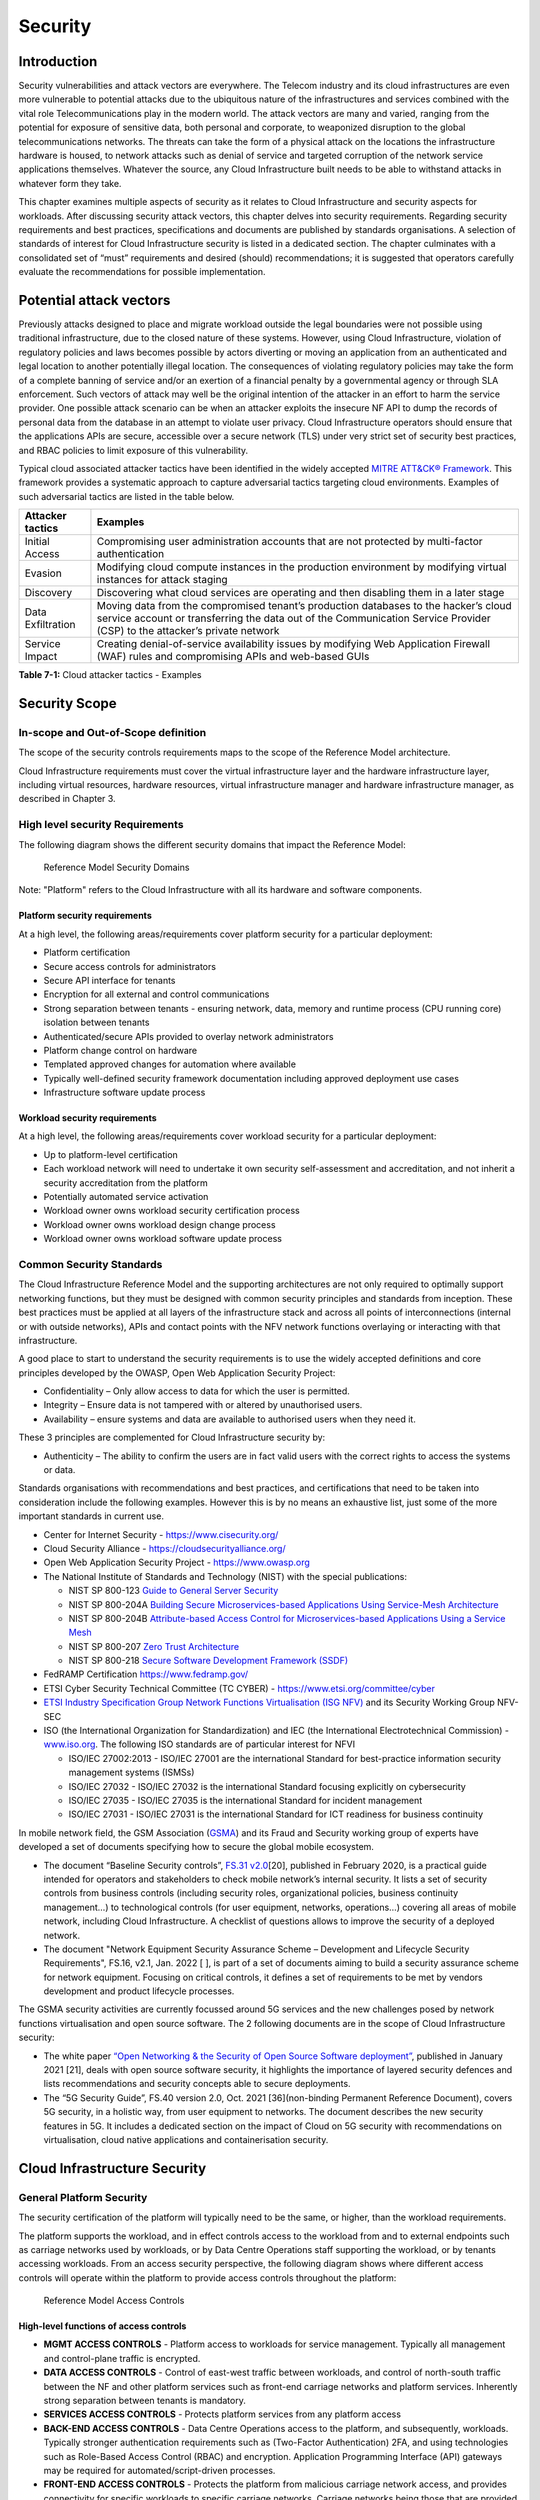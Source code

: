 Security
========

Introduction
------------

Security vulnerabilities and attack vectors are everywhere. The Telecom industry and its cloud infrastructures are even
more vulnerable to potential attacks due to the ubiquitous nature of the infrastructures and services combined with the
vital role Telecommunications play in the modern world. The attack vectors are many and varied, ranging from the
potential for exposure of sensitive data, both personal and corporate, to weaponized disruption to the global
telecommunications networks. The threats can take the form of a physical attack on the locations the infrastructure
hardware is housed, to network attacks such as denial of service and targeted corruption of the network service
applications themselves. Whatever the source, any Cloud Infrastructure built needs to be able to withstand attacks in
whatever form they take.

This chapter examines multiple aspects of security as it relates to Cloud Infrastructure and security aspects for
workloads. After discussing security attack vectors, this chapter delves into security requirements. Regarding security
requirements and best practices, specifications and documents are published by standards organisations. A selection of
standards of interest for Cloud Infrastructure security is listed in a dedicated section. The chapter culminates with a
consolidated set of “must” requirements and desired (should) recommendations; it is suggested that operators carefully
evaluate the recommendations for possible implementation.

Potential attack vectors
------------------------

Previously attacks designed to place and migrate workload outside the legal boundaries were not possible using
traditional infrastructure, due to the closed nature of these systems. However, using Cloud Infrastructure, violation
of regulatory policies and laws becomes possible by actors diverting or moving an application from an authenticated and
legal location to another potentially illegal location. The consequences of violating regulatory policies may take the
form of a complete banning of service and/or an exertion of a financial penalty by a governmental agency or through SLA
enforcement. Such vectors of attack may well be the original intention of the attacker in an effort to harm the service
provider. One possible attack scenario can be when an attacker exploits the insecure NF API to dump the records of
personal data from the database in an attempt to violate user privacy. Cloud Infrastructure operators should ensure that
the applications APIs are secure, accessible over a secure network (TLS) under very strict set of security best
practices, and RBAC policies to limit exposure of this vulnerability.

Typical cloud associated attacker tactics have been identified in the widely accepted
`MITRE ATT&CK® Framework <https://www.mitre.org/sites/default/files/publications/mitre-getting-started-with-attack-octob
er-2019.pdf>`__. This framework provides a systematic approach to capture adversarial tactics targeting cloud
environments. Examples of such adversarial tactics are listed in the table below.

+------------------+---------------------------------------------------------------------------------------------------+
| Attacker tactics | Examples                                                                                          |
+==================+===================================================================================================+
| Initial Access   | Compromising user administration accounts that are not protected by multi-factor authentication   |
+------------------+---------------------------------------------------------------------------------------------------+
| Evasion          | Modifying cloud compute instances in the production environment by modifying virtual instances    |
|                  | for attack staging                                                                                |
+------------------+---------------------------------------------------------------------------------------------------+
| Discovery        | Discovering what cloud services are operating and then disabling them in a later stage            |
+------------------+---------------------------------------------------------------------------------------------------+
| Data             | Moving data from the compromised tenant’s production databases to the hacker’s cloud service      |
| Exfiltration     | account or transferring the data out of the Communication Service Provider (CSP) to the           |
|                  | attacker’s private network                                                                        |
+------------------+---------------------------------------------------------------------------------------------------+
| Service Impact   | Creating denial-of-service availability issues by modifying Web Application Firewall (WAF) rules  |
|                  | and compromising APIs and web-based GUIs                                                          |
+------------------+---------------------------------------------------------------------------------------------------+

**Table 7-1:** Cloud attacker tactics - Examples

Security Scope
--------------

In-scope and Out-of-Scope definition
~~~~~~~~~~~~~~~~~~~~~~~~~~~~~~~~~~~~

The scope of the security controls requirements maps to the scope of the Reference Model architecture.

Cloud Infrastructure requirements must cover the virtual infrastructure layer and the hardware infrastructure layer,
including virtual resources, hardware resources, virtual infrastructure manager and hardware infrastructure manager, as
described in Chapter 3.

High level security Requirements
~~~~~~~~~~~~~~~~~~~~~~~~~~~~~~~~

The following diagram shows the different security domains that impact the Reference Model:

.. :name: Reference Model Security Domains
.. figure:: ../figures/ch7_security_posture.png
   :alt: "Reference Model Security Domains"

   Reference Model Security Domains

Note: "Platform" refers to the Cloud Infrastructure with all its hardware and software components.

Platform security requirements
^^^^^^^^^^^^^^^^^^^^^^^^^^^^^^

At a high level, the following areas/requirements cover platform security for a particular deployment:

- Platform certification
- Secure access controls for administrators
- Secure API interface for tenants
- Encryption for all external and control communications
- Strong separation between tenants - ensuring network, data, memory and runtime process (CPU running core) isolation
  between tenants
- Authenticated/secure APIs provided to overlay network administrators
- Platform change control on hardware
- Templated approved changes for automation where available
- Typically well-defined security framework documentation including approved deployment use cases
- Infrastructure software update process

Workload security requirements
^^^^^^^^^^^^^^^^^^^^^^^^^^^^^^

At a high level, the following areas/requirements cover workload security for a particular deployment:

- Up to platform-level certification
- Each workload network will need to undertake it own security self-assessment and accreditation, and not inherit a
  security accreditation from the platform
- Potentially automated service activation
- Workload owner owns workload security certification process
- Workload owner owns workload design change process
- Workload owner owns workload software update process

Common Security Standards
~~~~~~~~~~~~~~~~~~~~~~~~~

The Cloud Infrastructure Reference Model and the supporting architectures are not only required to optimally support
networking functions, but they must be designed with common security principles and standards from inception. These best
practices must be applied at all layers of the infrastructure stack and across all points of interconnections (internal
or with outside networks), APIs and contact points with the NFV network functions overlaying or interacting with that
infrastructure.

A good place to start to understand the security requirements is to use the widely accepted definitions and core
principles developed by the OWASP, Open Web Application Security Project:

- Confidentiality – Only allow access to data for which the user is permitted.
- Integrity – Ensure data is not tampered with or altered by unauthorised users.
- Availability – ensure systems and data are available to authorised users when they need it.

These 3 principles are complemented for Cloud Infrastructure security by:

- Authenticity – The ability to confirm the users are in fact valid users with the correct rights to access the systems
  or data.

Standards organisations with recommendations and best practices, and certifications that need to be taken into
consideration include the following examples. However this is by no means an exhaustive list, just some of the more
important standards in current use.

- Center for Internet Security - `https://www.cisecurity.org/ <https://www.cisecurity.org/>`__

- Cloud Security Alliance - `https://cloudsecurityalliance.org/ <https://cloudsecurityalliance.org/>`__

- Open Web Application Security Project - `https://www.owasp.org <https://www.owasp.org>`__

- The National Institute of Standards and Technology (NIST) with the special publications:

  - NIST SP 800-123 `Guide to General Server Security <https://nvlpubs.nist.gov/nistpubs/Legacy
    /SP/nistspecialpublication800-123.pdf>`__

  - NIST SP 800-204A `Building Secure Microservices-based Applications Using Service-Mesh Architecture
    <https://nvlpubs.nist.gov/nistpubs/SpecialPublications/NIST.SP.800-204A.pdf>`__

  - NIST SP 800-204B `Attribute-based Access Control for Microservices-based Applications Using a Service Mesh
    <https://csrc.nist.gov/publications/detail/sp/800-204b/final>`__

  - NIST SP 800-207 `Zero Trust Architecture
    <https://nvlpubs.nist.gov/nistpubs/SpecialPublications/NIST.SP.800-207.pdf>`__

  - NIST SP 800-218 `Secure Software Development Framework (SSDF)
    <https://doi.org/10.6028/NIST.SP.800-218>`__

- FedRAMP Certification `https://www.fedramp.gov/ <https://www.fedramp.gov/>`__

- ETSI Cyber Security Technical Committee (TC CYBER) - `https://www.etsi.org/committee/cyber <https://www.etsi.org/commi
  ttee/cyber>`__

- `ETSI Industry Specification Group Network Functions Virtualisation (ISG NFV)
  <https://www.etsi.org/technologies/nfv>`__ and its Security Working Group NFV-SEC

- ISO (the International Organization for Standardization) and IEC (the International Electrotechnical Commission) -
  `www.iso.org <https://www.iso.org>`__. The following ISO standards are of particular interest for NFVI

  - ISO/IEC 27002:2013 - ISO/IEC 27001 are the international Standard for best-practice information security
    management systems (ISMSs)
  - ISO/IEC 27032 - ISO/IEC 27032 is the international Standard focusing explicitly on cybersecurity
  - ISO/IEC 27035 - ISO/IEC 27035 is the international Standard for incident management
  - ISO/IEC 27031 - ISO/IEC 27031 is the international Standard for ICT readiness for business continuity

In mobile network field, the GSM Association (`GSMA <https://www.gsma.com/>`__) and its Fraud and Security working group
of experts have developed a set of documents specifying how to secure the global mobile ecosystem.

- The document “Baseline Security controls”, `FS.31 v2.0 <https://www.gsma.com/security/resources/fs-31-gsma-baseline-se
  curity-controls/>`__\ [20], published in February 2020, is a practical guide intended for operators and stakeholders
  to check mobile network’s internal security. It lists a set of security controls from business controls (including
  security roles, organizational policies, business continuity management…) to technological controls (for user
  equipment, networks, operations…) covering all areas of mobile network, including Cloud Infrastructure. A checklist of
  questions allows to improve the security of a deployed network.
- The document "Network Equipment Security Assurance Scheme – Development and Lifecycle Security Requirements",
  FS.16, v2.1, Jan. 2022 [ ], is part of a set of documents aiming to build a security assurance scheme
  for network equipment. Focusing on critical controls, it defines a set of requirements
  to be met by vendors development and product lifecycle processes.

The GSMA security activities are currently focussed around 5G services and the new challenges posed by network functions
virtualisation and open source software. The 2 following documents are in the scope of Cloud Infrastructure security:

- The white paper `“Open Networking & the Security of Open Source Software deployment” <https://www.gsma.com/futurenetwo
  rks/resources/open-networking-the-security-of-open-source-software-deployment/>`__, published in January 2021 [21],
  deals with open source software security, it highlights the importance of layered security defences and lists
  recommendations and security concepts able to secure deployments.
- The “5G Security Guide”, FS.40 version 2.0, Oct. 2021 [36](non-binding Permanent Reference Document), covers 5G security,
  in a holistic way, from user equipment to networks. The document describes the new security features in 5G.
  It includes a dedicated section on the impact of Cloud on 5G security with recommendations on virtualisation, cloud
  native applications and containerisation security.

Cloud Infrastructure Security
-----------------------------

General Platform Security
~~~~~~~~~~~~~~~~~~~~~~~~~

The security certification of the platform will typically need to be the same, or higher, than the workload
requirements.

The platform supports the workload, and in effect controls access to the workload from and to external endpoints such as
carriage networks used by workloads, or by Data Centre Operations staff supporting the workload, or by tenants accessing
workloads. From an access security perspective, the following diagram shows where different access controls will operate
within the platform to provide access controls throughout the platform:

.. :name: Reference Model Access Controls
.. figure:: ../figures/ch7-data-access-model.png
   :alt: "Reference Model Access Controls"

   Reference Model Access Controls

High-level functions of access controls
^^^^^^^^^^^^^^^^^^^^^^^^^^^^^^^^^^^^^^^

- **MGMT ACCESS CONTROLS** - Platform access to workloads for service management. Typically all management and
  control-plane traffic is encrypted.
- **DATA ACCESS CONTROLS** - Control of east-west traffic between workloads, and control of north-south traffic between
  the NF and other platform services such as front-end carriage networks and platform services. Inherently strong
  separation between tenants is mandatory.
- **SERVICES ACCESS CONTROLS** - Protects platform services from any platform access
- **BACK-END ACCESS CONTROLS** - Data Centre Operations access to the platform, and subsequently, workloads. Typically
  stronger authentication requirements such as (Two-Factor Authentication) 2FA, and using technologies such as
  Role-Based Access Control (RBAC) and encryption. Application Programming Interface (API) gateways may be required for
  automated/script-driven processes.
- **FRONT-END ACCESS CONTROLS** - Protects the platform from malicious carriage network access, and provides
  connectivity for specific workloads to specific carriage networks. Carriage networks being those that are provided as
  public networks and operated by carriers, and in this case with interfaces that are usually sub, or virtual networks.
- **TENANT ACCESS CONTROLS** - Provides appropriate tenant access controls to specific platform services, and tenant
  workloads - including Role-Based Access Control (RBAC), authentication controls as appropriate for the access
  arrangement, and Application Programming Interface (API) gateways for automated/script-driven processes.

Cloud Infrastructure general security requirements
^^^^^^^^^^^^^^^^^^^^^^^^^^^^^^^^^^^^^^^^^^^^^^^^^^

**System Hardening**

- Adhering to the principle of least privilege, no login to root on any platform systems (platform systems are those
  that are associated with the platform and include systems that directly or indirectly affect the viability of the
  platform) when root privileges are not required.
- Ensure that all the platform's components (including hypervisors, VMs, etc.) are kept up to date with the latest
  patch.
- In order to tightly control access to resources and protect them from malicious access and introspection, Linux
  Security Modules such as SELinux should be used to enforce access rules.

**Vulnerability Management**

- Security defects must be reported.
- The Cloud Infrastructure components must be continuously analysed from deployment to runtime. The Cloud Infrastructure
  must offer tools to check the code libraries and all other code against the
  `Common Vulnerabilities and Exposures (CVE) databases <https://cve.mitre.org/>`__ to identify the presence of any
  known vulnerabilities. The CVE is a list of publicly disclosed vulnerabilities and exposures that is maintained by
  `MITRE <https://www.mitre.org/>`__. Each vulnerability is characterised by an identifier, a description, a date, and
  comments.
- When a vulnerability is discovered on a component (from Operating Systems to virtualisation layer components), the
  remediation action will depend on its severity. The `Common Vulnerability Scoring System (CVSS)
  <https://www.first.org/cvss/>`__ allows to calculate a vulnerability score. It is an open framework widely used in
  vulnerability management tools. CVSS is owned and managed by FIRST (Forum of Incident Response and Security Teams).
  The CVSS consists of three metric groups: Base, Temporal, and Environmental. The Base metrics produce a score ranging
  from 0 to 10, this score can then be refined using Temporal and Environmental metrics. The numerical score can be
  translated into a severity qualitative representation: low, medium, high, or critical. The severity score (or the
  associated qualitative representation) allows organisations to prioritise the remediation activities, high scores
  mandating a fast response time. The vulnerable components must then be patched, replaced, or their access must be
  restricted.
- Security patches must be obtained from an authorised source in order to ensure their integrity. Patches must be tested
  and validated in a pre-production environment before being deployed into production.

**Platform access**

- Restrict traffic to only traffic that is necessary, and deny all other traffic, including traffic from and to
  'Back-end'.
- Provide protections between the Internet and any workloads including web and volumetrics attack preventions.
- All host to host communications within the cloud provider network are to be cryptographically protected in transit.
- Use cryptographically-protected protocols for administrative access to the platform.
- Data Centre Operations staff and systems must use management protocols that limit security risk such as SNMPv3,
  SSH v2, ICMP, NTP, syslog, and TLS v1.2 or higher.
- Processes for managing platform access control filters must be documented, followed, and monitored.
- Role-Based Access Control (RBAC) must apply for all platform systems access.
- All APIs access must use TLS protocol, including back-end APIs.

**Workload security**

- Restrict traffic to (and from) the workload to only traffic that is necessary, and deny all other traffic.
- Support zoning within a tenant workload - using application-level filtering.
- Not expose tenant internal IP address details to another tenant.
- All production workloads must be separated from all non-production workloads including separation between non-hosted
  non-production external networks.

**Confidentiality and Integrity**

- All data persisted to primary, replica, or backup storage is to be encrypted.

**Monitoring and security audit**

- All platform security logs are to be time synchronised.
- Logs are to be regularly scanned for events of interest.
- The cloud services must be regularly vulnerability and penetration tested.

**Platform provisioning and LCM**

- A platform change management process that is documented, well communicated to staff and tenants, and rigorously
  followed.
- A process to check change management adherence that is implemented, and rigorously followed.
- An approved system or process for last resort access must exist for the platform.
- Where there are multiple hosting facilities used in the provisioning of a service, network communications between the
  facilities for the purpose of backup, management, and workload communications are cryptographically protected in
  transit between data centre facilities.
- Continuous Cloud security compliance is mandatory.
- An incident response plan must exist for the platform.

Platform ‘back-end’ access security
~~~~~~~~~~~~~~~~~~~~~~~~~~~~~~~~~~~

- Validate and verify the integrity of resources management requests coming from a higher orchestration layer to the
  Cloud Infrastructure manager.

Platform ‘front-end’ access security
~~~~~~~~~~~~~~~~~~~~~~~~~~~~~~~~~~~~

- Front-end network security at the application level will be the responsibility of the workload, however the platform
  must ensure the isolation and integrity of tenant connectivity to front-end networks.
- The front-end network may provide (Distributed Denial Of Service) DDoS support.

Infrastructure as a Code security
~~~~~~~~~~~~~~~~~~~~~~~~~~~~~~~~~

Infrastructure as a Code (IaaC) (or equivalently called Infrastructure as Code IaC) refers to the software used for the
declarative management of cloud infrastructure resources. In order to dynamically address user requirements, release
features incrementally, and deliver at a faster pace, DevSecOps teams utilise best practices including continuous
integration and continuous delivery and integrate information security controls and scanning tools into these processes,
with the aim of providing timely and meaningful feedback including identifying vulnerabilities and security policy
violations. With this automated security testing and analysis capabilities it will be of critical value to detecting
vulnerabilities early and maintaining a consistent security policy.

Because of the extremely high complexity of modern telco cloud infrastructures, even minor IaaC code changes may lead to
disproportionate and sometime disastrous downstream security and privacy impacts. Therefore, integration of security
testing into the IaaC software development pipeline requires security activities to be automated using security tools
and integrated with the native DevOps and DevSecOps tools and procedures.

The DevSecOps Automation best practice advocates implementing a framework for security automation and programmatic
execution and monitoring of security controls to identify, protect, detect, respond, and recover from cyber threats. The
framework used for the IaaC security is based on, the joint publication of Cloud Security Alliance (CSA) and SAFECode,
"`The Six Pillars of DevSecOps: Automation (2020) <https://cloudsecurityalliance.org/blog/2021/09/09/six-pillars-of-devs
ecops-series/>`__" [22]. The document utilises the base definitions and constructs from
`ISO 27000 <https://www.iso.org/standard/73906.html>`__ [23], and CSA's
`Information Security Management through Reflexive Security <https://cloudsecurityalliance.org/artifacts/information-sec
urity-management-through-reflexive-security/>`__ [24].

The framework identifies the following five distinct stages:

1. Secure design and architecture
2. Secure coding (Developer IDE and Code Repository)
3. Continuous build, integration and test
4. Continuous delivery and deployment
5. Continuous monitoring and runtime defence

Triggers and checkpoints define transitions within stages. When designing DevSecOps security processes, one needs to
keep in mind, that when a trigger condition is met, one or more security activities are activated. The outcomes of those
security activities need to determine whether the requirements of the process checkpoint are satisfied. If the outcome
of the security activities meets the requirements, the next set of security activities are performed as the process
transitions to the next checkpoint, or, alternatively, to the next stage if the checkpoint is the last one in the
current stage. If, on the other hand, the outcome of the security activities does not meet the requirements, then the
process should not be allowed to advance to the next checkpoint. In the section
":ref:`chapters/chapter07:consolidated security requirements`", the IaaC
security activities are presented as security requirements mapped to particular stages and trigger points.

Security of Production and Non-production Environments
~~~~~~~~~~~~~~~~~~~~~~~~~~~~~~~~~~~~~~~~~~~~~~~~~~~~~~

Telecommunications operators often focus their security efforts on the production environments actively used by their
customers and/or their employees. This is of course critical because a breach of such systems can seriously damage the
company and its customers. In addition, production systems often contain the most valuable data, making them attractive
targets for intruders. However, an insecure non-production (development, testing) environment can also create real problems
because they may leave a company open to corporate espionage, sabotage by competitors, and theft of sensitive data.

Security is about mitigating risk. If operators do not have the same level of security regime in their non-production
environments compared to production, then an additional level of risk may be introduced. Especially if such
non-production environments accept outside connections (for example for suppliers or partners, which is quite normal in
complex telco ecosystems), there is a real need to monitor security of these non-production environments. The gold
standard then is to implement the same security policies in production and non-production infrastructure, which would
reduce risk and typically simplify operations by using the same control tools and processes. However, for many practical
reasons some of the security monitoring rules may differ. As an example, if a company maintains a separate, isolated
environment for infrastructure software development experimentation, the configuration monitoring rules may be relaxed
in comparison with the production environment, where such experimentation is not allowed. Therefore, in this document,
when dealing with such dilemma, the focus has been placed on those non-production security requirements that must be on
the same level as in the production environment (typically of **must** type), leaving relaxed requirements (typically of
**should** or **may**) in cases there is no such necessity.

In the context of the contemporary telecommunication technology, the cloud infrastructure typically is considered
Infrastructure as a Code (IaaC). This fact implies that many aspects of code related security automatically apply to
IaaC. Security aspects of IaaC in the telco context is discussed in the previous section
":ref:`chapters/chapter07:infrastructure as a code security`",
which introduces the relevant framework for security automation and programmatic execution and monitoring of
security controls. Organisations need to identify which of the stages or activities within these stages should be
performed within the non-production versus production environments. This mapping will then dictate which security
activities defined for particular stages and triggers (e.g, vulnerability tests, patch testing, penetration tests) are
mandatory, and which can be left as discretionary.

Workload Security - Vendor Responsibility
-----------------------------------------

Software Hardening
~~~~~~~~~~~~~~~~~~

- No hard-coded credentials or clear text passwords in code and images. Software must support configurable, or industry
  standard, password complexity rules.
- Software should be independent of the infrastructure platform (no OS point release dependencies to patch).
- Software must be code signed and all individual sub-components are assessed and verified for EULA (End-user License
  Agreement) violations.
- Software should have a process for discovery, classification, communication, and timely resolution of security
  vulnerabilities (i.e.; bug bounty, penetration testing/scan findings, etc.).
- Software should support recognised encryption standards and encryption should be decoupled from software.
- Software should have support for configurable banners to display authorised use criteria/policy.

Port Protection
~~~~~~~~~~~~~~~

- Unused software and unused network ports should be disabled by default.

Software Code Quality and Security
~~~~~~~~~~~~~~~~~~~~~~~~~~~~~~~~~~

- Vendors should use industry recognized software testing suites

  - Static and dynamic scanning.
  - Automated static code review with remediation of Medium/High/Critical security issues. The tool used for static
    code analysis and analysis of code being released must be shared.
  - Dynamic security tests with remediation of Medium/High/Critical security issues. The tool used for Dynamic security
    analysis of code being released must be shared.
  - Penetration tests (pen tests) with remediation of Medium/High/Critical security issues.
  - Methodology for ensuring security is included in the Agile/DevOps delivery lifecycle for ongoing feature
    enhancement/maintenance.

Alerting and monitoring
~~~~~~~~~~~~~~~~~~~~~~~

- Security event logging: all security events must be logged, including informational.
- Privilege escalation must be detected.

Logging
~~~~~~~

-  Logging output should support customizable Log retention and Log rotation.

Workload Security - Cloud Infrastructure Operator Responsibility
----------------------------------------------------------------

The Operator’s responsibility is to not only make sure that security is included in all the vendor supplied
infrastructure and NFV components, but it is also responsible for the maintenance of the security functions from an
operational and management perspective. This includes but is not limited to securing the following elements:

- Maintaining standard security operational management methods and processes.
- Monitoring and reporting functions.
- Processes to address regulatory compliance failure.
- Support for appropriate incident response and reporting.
- Methods to support appropriate remote attestation certification of the validity of the security components,
  architectures, and methodologies used.

Remote Attestation/openCIT
~~~~~~~~~~~~~~~~~~~~~~~~~~

Cloud Infrastructure operators must ensure that remote attestation methods are used to remotely verify the trust status
of a given Cloud Infrastructure platform. The basic concept is based on boot integrity measurements leveraging the
Trusted Platform Module (TPM) built into the underlying hardware. Remote attestation can be provided as a service, and
may be used by either the platform owner or a consumer/customer to verify that the platform has booted in a trusted
manner. Practical implementations of the remote attestation service include the Open Cloud Integrity Tool (Open CIT).
Open CIT provides ‘Trust’ visibility of the Cloud Infrastructure and enables compliance in Cloud Datacenters by
establishing the root of trust and builds the chain of trust across hardware, operating system, hypervisor, VM, and
container. It includes asset tagging for location and boundary control. The platform trust and asset tag attestation
information is used by Orchestrators and/or Policy Compliance management to ensure workloads are launched on trusted and
location/boundary compliant platforms. They provide the needed visibility and auditability of infrastructure in both
public and private cloud environments.

Workload Image
~~~~~~~~~~~~~~

Only workload images from trusted sources must be used. Secrets must be stored outside of the images.

It is easy to tamper with workload images. It requires only a few seconds to insert some malware into a workload image
file while it is being uploaded to an image database or being transferred from an image database to a compute node. To
guard against this possibility, workload images must be cryptographically signed and verified during launch time. This
can be achieved by setting up a signing authority and modifying the hypervisor configuration to verify an image’s
signature before they are launched.

To implement image security, the workload operator must test the image and supplementary components verifying that
everything conforms to security policies and best practices. Use of Image scanners such as OpenSCAP or Trivy to
determine security vulnerabilities is strongly recommended.

CIS Hardened Images should be used whenever possible. CIS provides, for example, virtual machine hardened images based
upon CIS benchmarks for various operating systems. Another best practice is to use minimalist base images whenever
possible.

Images are stored in registries. The images registry must contain only vetted images. The registry must remain a source
of trust for images over time; images therefore must be continuously scanned to identify vulnerabilities and out-of-date
versions as described previously. Access to the registry is an important security risk. It must be granted by a
dedicated authorisation and through secure networks enforcing authentication, integrity and confidentiality.

Networking Security Zoning
~~~~~~~~~~~~~~~~~~~~~~~~~~

Network segmentation is important to ensure that applications can only communicate with the applications they are
supposed to. To prevent a workload from impacting other workloads or hosts, it is a good practice to separate workload
traffic and management traffic. This will prevent attacks by VMs or containers breaking into the management
infrastructure. It is also best to separate the VLAN traffic into appropriate groups and disable all other VLANs that
are not in use. Likewise, workloads of similar functionalities can be grouped into specific zones and their traffic
isolated. Each zone can be protected using access control policies and a dedicated firewall based on the needed security
level.

Recommended practice to set network security policies following the principle of least privileged, only allowing
approved protocol flows. For example, set 'default deny' inbound and add approved policies required for the
functionality of the application running on the NFV Infrastructure.

Volume Encryption
~~~~~~~~~~~~~~~~~

Virtual volume disks associated with workloads may contain sensitive data. Therefore, they need to be protected. Best
practice is to secure the workload volumes by encrypting them and storing the cryptographic keys at safe locations.
Encryption functions rely on a Cloud Infrastructure internal key management service. Be aware that the decision to
encrypt the volumes might cause reduced performance, so the decision to encrypt needs to be dependent on the
requirements of the given infrastructure. The TPM (Trusted Platform Module) module can also be used to securely store
these keys. In addition, the hypervisor should be configured to securely erase the virtual volume disks in the event of
application crashes or is intentionally destroyed to prevent it from unauthorized access.

For sensitive data encryption, when data sovereignty is required, an external Hardware Security Module (HSM) should be
integrated in order to protect the cryptographic keys. A HSM is a physical device which manages and stores secrets.
Usage of a HSM strengthens the secrets security. For 5G services, GSMA FASG strongly recommends the implementation of a
HSM to secure the storage of UICC (Universal Integrated Circuit Card) credentials.

Root of Trust for Measurements
~~~~~~~~~~~~~~~~~~~~~~~~~~~~~~

The sections that follow define mechanisms to ensure the integrity of the infrastructure pre-boot and post-boot
(running). The following defines a set of terms used in those sections.

- The hardware root of trust helps with the pre-boot and post-boot security issues.
- Unified Extensible Firmware Interface (UEFI) adheres to standards defined by an industry consortium. Vendors
  (hardware, software) and solution providers collaborate to define common interfaces, protocols and structures for
  computing platforms.
- Platform Configuration Register (PCR) is a memory location in the TPM used to store TPM Measurements (hash values
  generated by the SHA-1 standard hashing algorithm). PCRs are cleared only on TPM reset. UEFI defines 24 PCRs of which
  the first 16, PCR 0 - PCR 15, are used to store measures created during the UEFI boot process.
- Root of Trust for Measurement (RTM) is a computing engine capable of making integrity measurements.
- Core Root of Trust for Measurements (CRTM) is a set of instructions executed when performing RTM.
- Platform Attestation provides proof of validity of the platform’s integrity measurements. Please see Section
  ":ref:`chapters/chapter07:remote attestation/opencit`".

Values stored in a PCR cannot be reset (or forged) as they can only be extended. Whenever a measurement is sent to a
TPM, the hash of the concatenation of the current value of the PCR and the new measurement is stored in the PCR. The PCR
values are used to encrypt data. If the proper environment is not loaded which will result in different PCR values, the
TPM will be unable to decrypt the data.

Static Root of Trust for Measurement
^^^^^^^^^^^^^^^^^^^^^^^^^^^^^^^^^^^^

Static Root of Trust for Measurement (SRTM) begins with measuring and verifying the integrity of the BIOS firmware.
It then measures additional
firmware modules, verifies their integrity, and adds each component’s measure to an SRTM value. The final value
represents the expected state of boot path loads. SRTM stores results as one or more values stored in PCR storage. In
SRTM, the CRTM resets PCRs 0 to 15 only at boot.

Using a Trusted Platform Module (TPM), as a hardware root of trust, measurements of platform components, such as
firmware, bootloader, OS kernel, can be securely stored and verified.
Cloud Infrastructure operators should ensure that the TPM support is enabled in the platform firmware, so that platform
measurements are correctly recorded during boot time.

A simple process would work as follows;

1. The BIOS CRTM (Bios Boot Block) is executed by the CPU and used to measure the BIOS firmware.
2. The SHA1 hash of the result of the measurement is sent to the TPM.
3. The TPM stores this new result hash by extending the currently stored value.
4. The hash comparisons can validate settings as well as the integrity of the modules.

Cloud Infrastructure operators should ensure that OS kernel measurements can be recorded by using a TPM-aware bootloader
(e.g. tboot, see `https://sourceforge.net/projects/tboot/ <https://sourceforge.net/projects/tboot/>`__ or shim, see
`https://github.com/rhboot/shim <https://github.com/rhboot/shim>`__), which can extend the root of trust up to the
kernel level.

The validation of the platform measurements can be performed by TPM’s launch control policy (LCP) or through the remote
attestation server.

Dynamic Root of Trust for Measurement
^^^^^^^^^^^^^^^^^^^^^^^^^^^^^^^^^^^^^

In Dynamic Root of Trust for Measurement (DRTM), the RTM for the running environment are stored in PCRs starting with
PCR 17.

If a remote attestation server is used to monitor platform integrity, the operators should ensure that attestation is
performed periodically or in a timely manner.
Additionally, platform monitoring can be extended to monitor the integrity of the static file system at run-time by
using a TPM aware kernel module, such as Linux IMA (Integrity Measurement Architecture), see
`https://sourceforge.net/p/linux-ima/wiki/Home <https://sourceforge.net/p/linux-ima/wiki/Home>`__, or by using the trust
policies (see `https://github.com/opencit/opencit/wiki/Open-CIT-3.2-Product-Guide <https://github.com/opencit/opencit/wi
ki/Open-CIT-3.2-Product-Guide>`__) functionality of OpenCIT.

The static file system includes a set of important files and folders which do not change between reboots during the
lifecycle of the platform.
This allows the attestation server to detect any tampering with the static file system during the runtime of the
platform.

Zero Trust Architecture
~~~~~~~~~~~~~~~~~~~~~~~

The sections ":ref:`chapters/chapter07:remote attestation/opencit`" and
":ref:`chapters/chapter07:root of trust for measurements`" provide
methods to ensure the integrity of the infrastructure. The Zero Trust concept moves a step forward enabling to build
secure by design cloud infrastructure, from hardware to applications. The adoption of Zero Trust principles mitigates
the threats and attacks within an enterprise, a network or an infrastructure, ensuring a fine grained segmentation
between each component of the system.

Zero Trust Architecture (ZTA), described in `NIST SP 800-207 publication <https://nvlpubs.nist.gov/nistpubs/SpecialPubli
cations/NIST.SP.800-207.pdf>`__ [25], assumes there is no implicit trust granted to assets or user accounts whatever
their location or ownership. Zero trust approach focuses on protecting all types of resources: data, services, devices,
infrastructure components, virtual and cloud components. Trust is never granted implicitly, and must be evaluated
continuously.

ZTA principles applied to Cloud infrastructure components are the following:

- Adopt least privilege configurations
- Authentication and authorization required for each entity, service, or session
- Fine grained segmentation
- Separation of control plane and data plane
- Secure internal and external communications
- Monitor, test, and analyse security continuously

Zero Trust principles should also be applied to cloud-native applications. With the increasing use of these applications
which are designed with microservices and deployed using containers as packaging and Kubernetes as an orchestrator, the
security of east-west communications between components must be carefully addressed. The use of secured communication
protocols brings a first level of security, but considering each component as non-trustworthy will minimize the risk for
applications to be compromised. A good practice is to implement the proxy-based service mesh which will provide a
framework to build a secured environment for microservices-based applications, offering services such as service
discovery, authentication and authorisation policies enforcement, network resilience, and security monitoring
capabilities. The two documents,
`NIST SP 800-204A <https://nvlpubs.nist.gov/nistpubs/SpecialPublications/NIST.SP.800-204A.pdf>`__\ (Building Secure
Microservices-based Applications Using Service-Mesh Architecture) and
`NIST SP 800-204B <https://csrc.nist.gov/publications/detail/sp/800-204b/final>`__\ (Attribute-based Access Control for
Microservices-based Applications Using a Service Mesh), describe service mesh, and provide guidance for service mesh
components deployment.

Software Supply Chain Security
------------------------------

Software supply chain attacks are increasing worldwide and can cause serious damages. Many enterprises and
organisations are experiencing these threats. Aqua security's experts estimated that `software supply chain attacks
have more than tripled in 2021
<https://www.aquasec.com/news/aqua-securitys-argon-experts-find-software-supply-chain-attacks-more-than-tripled-in-2021/>`__.
Reuters reported in August 2021 that the `ransomware affecting Kaseya Virtual System Administration product
<https://www.reuters.com/technology/kaseya-ransomware-attack-sets-off-race-hack-service-providers-researchers-2021-08-03/>`__
caused downtime for over 1500 companies. In the case of the `backdoor inserted in codecov software
<https://www.reuters.com/technology/codecov-hackers-breached-hundreds-restricted-customer-sites-sources-2021-04-19/>`__,
hundreds of customers were affected. The Solarwinds attack detailed in `Defending against SolarWinds attacks
<https://www.techtarget.com/searchsecurity/news/252494495/Defending-against-SolarWinds-attacks-What-can-be-done>`__
is another example of how software suppliers are targeted and, by rebound, their customers affected.
Open-source code weaknesses can also be utilised by attackers, the
`Log4J <https://www.cisa.gov/uscert/apache-log4j-vulnerability-guidance>`__ vulnerability, impacting many
applications, is a recent example in this field. When addressing cyber security, the vulnerabilities of
software supply chain are often not taken into account. Some governments are already alerting and requesting
actions to face these risks. The British government is hardening the law and standards of cyber security for
the supply chain. The US government requested actions to enhance the software supply chain security.
The security of the software supply chain is a challenge also pointed out by the European Network and
Information Security Agency, ENISA, in the report `NFV Security in 5G - Challenges and Best Practices
<https://www.enisa.europa.eu/publications/nfv-security-in-5g-challenges-and-best-practices>`__.


Software security
~~~~~~~~~~~~~~~~~

Software supply chain security is crucial and is made complex by the greater attack surface provided by the
many different supply chains in virtualised, containerised, and edge environments.
All software components must be trusted, from commercial software, open-source
code to proprietary software, as well as the integration of these components.
The SAFECode white paper `"Managing Security Risks Inherent in the Use of Third-party Components"
<https://safecode.org/wp-content/uploads/2017/05/SAFECode_TPC_Whitepaper.pdf>`__ provides
a detailed risk management approach.

To secure software code, the following methods must be applied:

-  Use best practices coding such as design pattern recommended in the `Twelve-Factor App <https://12factor.net/>`__
   or `OWASP "Secure Coding Practices - Quick Reference Guide" <https://owasp.org/>`__
-  Do threat modelling, as described in the document `"Tactical Threat Modeling"
   <https://safecode.org/wp-content/uploads/2017/05/SAFECode_TM_Whitepaper.pdf>`__ published by SAFECode
-  Use trusted, authenticated and identified software images that are provided by authenticated software
   distribution portals
-  Require suppliers to provide a Software Bill of Materials to identify all the components part of their product's
   software releases with their dependencies, and eventually identify the open source modules
-  Test the software in a pre-production environment to validate integration
-  Detect vulnerabilities using security tools scanning and CVE (Common Vulnerabilities and Exposures) and apply
   remediation actions according to their severity rating
-  Report and remove vulnerabilities by upgrading components using authenticated software update distribution portals
-  Actively monitor the open source software repositories to determine if new versions have been released that address
   identified vulnerabilities discovered in the community
-  Secure the integration process by securing the software production pipeline
-  Adopt a DevSecOps approach and rely on testing automation throughout the software build, integration, delivery,
   deployment, and runtime operation to perform automatic security check, as described in section ”Infrastructure
   as a Code Security”

Open-Source Software Security
~~~~~~~~~~~~~~~~~~~~~~~~~~~~~

Open-source code is present in Cloud Infrastructure software from BIOS, host Operating System to virtualisation layer
components, the most obvious being represented by Linux, KVM, QEMU, OpenStack, and Kubernetes. Workloads components
can also be composed of open source code. The proportion of open-source code to an application source code can vary.
It can be partial or total, visible or not. Open-source code can be upstream code coming directly from open-source
public repositories or code within a commercial application or network function.

The strength of open-source code is the availability of code source developed by a community which maintains and improves it.
Open-source code integration with application source code helps to develop and produce applications faster.
But, in return, it can introduce security risks if a risk management DevSecOps approach is not implemented.
The GSMA white paper  `"Open Networking & the Security of Open Source Software Deployment - Future Networks"
<https://www.gsma.com/futurenetworks/resources/open-networking-the-security-of-open-source-software-deployment/>`__
alerts on these risks and addresses the
challenges coming with open-source code usage. Amongst these risks for security, we can mention a poor code quality
containing security flaws, an obsolete code with known vulnerabilities, and the lack of knowledge of open source
communities’ branches activity. An active branch will come with bugs fixes, it will not be the case with an inactive
branch. The GSMA white paper develops means to mitigate these security issues.

Poor code quality is a factor of risk. Open-source code advantage is its transparency, code can be inspected by tools
with various capabilities such as open-source software discovery and static and dynamic code analysis.

Each actor in the whole chain of software production must use a dedicated internal isolated repository separated from
the production environment to store vetted open-source content, which can include images, but also installer and
utilities. These software packages must be signed and the signature verified prior to packages or images installation.
Access to the repository must be granted by a dedicated authorization. The code must be inspected and vulnerabilities
identified as described previously. After validating the software, it can be moved to the appropriate production
repository.

Software Bill of Materials
~~~~~~~~~~~~~~~~~~~~~~~~~~

In order to ensure software security, it is crucial to identify the software components and their origins. The
Software Bill of Materials (SBOM), described by `US NTIA <https://www.ntia.gov/SBOM>`__ (National
Telecommunications and Information Administration), is an efficient and highly recommended tool to identify software
components. The SBOM is an inventory of software components and the relationships between them. NTIA describes how to
establish an SBOM and provides SBOM standard data formats. In case of vulnerability detected for a component, the
SBOM inventory is an effective means to identify the impacted component and enable remediation.

A transparent software supply chain offers benefits for vulnerabilities remediation, but also for licensing management
and it provides assurance of the source and integrity of components. To achieve and benefit from this transparency,
a shared model must be supported by industry. This is the goal of the work performed by the US Department of Commerce
and the National Telecommunications and Information administration (NTIA) and published, in July 2021, in the report
`"The Minimum Elements for a Software Bill of Materials (SBOM)"
<https://www.ntia.doc.gov/files/ntia/publications/sbom_minimum_elements_report.pdf>`__ in July 2021. The document gives
guidance and specifies the minimum elements for the SBOM, as a starting point.

A piece of software can be modelled as a hierarchical tree with components and subcomponents, each
component should have its SBOM including,  as a baseline, the information described in the following table.


+------------------------------+---------------------------------------------------+
| **Data Field**               | Description                                       |
+==============================+===================================================+
| **Supplier Name**            | The name of an entity that creates, defines, and  |
|                              | identifies components.                            |
+------------------------------+---------------------------------------------------+
| **Component Name**           | Designation assigned to a unit of software        |
|                              | defined by the original supplier.                 |
+------------------------------+---------------------------------------------------+
| **Version of the Component** | Identifier used by the supplier to specify a      |
|                              | change in software from a previously identified   |
|                              | version.                                          |
+------------------------------+---------------------------------------------------+
| **Other Unique Identifiers** | Other identifiers that are used to identify a     |
|                              | component, or serve as a look-up key for relevant |
|                              | databases.                                        |
+------------------------------+---------------------------------------------------+
| **Dependency Relationship**  | Characterizing the relationship that an upstream  |
|                              | component X is included in software Y.            |
+------------------------------+---------------------------------------------------+
| **Author of SBOM Data**      | The name of the entity that creates the SBOM data |
|                              | for this component.                               |
+------------------------------+---------------------------------------------------+
| **Timestamp**                | Record of the date and time of the SBOM data      |
|                              | assembly.                                         |
+------------------------------+---------------------------------------------------+

**Table 7-2**: SBOM Data Fields components, source
`NTIA <https://www.ntia.doc.gov/files/ntia/publications/sbom_minimum_elements_report.pdf>`__

Refer to the NTIA SBOM document for more details on each data field. Examples of commonly used identifiers are provided.

In order to use SBOMs efficiently and spread their adoption, information must be generated and shared in a standard
format. This format must be machine-readable to allow automation. Proprietary formats should not be used.
Multiple data formats exist covering baseline SBOM information. The three key formats, Software Package Data
eXchange (SPDX), CycloneDX, and Software Identification Tags (SWID tags) are interoperable for the core data fields
and use common data syntax representations.

- `SPDX <https://spdx.dev/>`__ is an open-source machine-readable format developed under the umbrella of the Linux
  Foundation. The `SPDX specification 2.2 <https://spdx.dev/specifications/>`__ has been published as the standard
  ISO/IEC 5962:2021. It provides a language for communicating the data, licenses, copyrights, and security information
  associated with software components. With the SPDX specification 2.2, multiple file formats are available: YAML,
  JSON, RDF/XML, tag\:value flat text, and xls spreadsheets.

- `CycloneDX <https://cyclonedx.org/>`__ was designed in 2017 for use with OWASP(Open Web Application Security Project)
  Dependency-Track tool, an open-source Component Analysis platform that identifies risk in the software supply chain.
  CycloneDX supports a wide range of software components, including: applications, containers, libraries, files,
  firmware,   frameworks, Operating Systems. The CycloneDX project provides standards in XML, JSON, and Protocol
  Buffers, as well as a large collection of official and community supported tools that create or interoperate with
  the standard.

- `SWID Tags <https://nvd.nist.gov/products/swid>`__ is an international XML-based standard used by commercial software
  publishers and has been published as the standard ISO/IEC 19770-2. The specification defines four types of SWID
  tags: primary, patch, corpus, and supplemental to describe a software component.

The SBOM should be integrated into the operations of the secure development life cycle, especially for vulnerabilities
management. It should also evolve in time. When a software component is updated, a new SBOM must be created. The
elements described in this section are part of an ongoing effort, improvements will be added in the future such as
SBOM integrity and authenticity.

Vulnerability identification
~~~~~~~~~~~~~~~~~~~~~~~~~~~~

Vulnerability management must be continuous: from development to runtime, not only on the development process, but
during all the life of the application or workload or service. When a public vulnerability on a component is released,
the update of the component must be triggered. When an SBOM recording the code composition is provided, the affected
components will be easier to identify. It is essential to remediate the affected components as soon as possible,
because the vulnerability can be exploited by attackers who can take the benefit of code weakness.

The CVE and the CVSS must be used to identify vulnerabilities and their severity rating. The CVE identifies, defines,
and catalogues publicly disclosed cybersecurity vulnerabilities while the CVSS is an open framework to calculate the
vulnerabilities' severity score.

Various images scanning tools, including open-source tools like Clair or Trivy, are useful to audit images from security
vulnerabilities. The results of vulnerabilities scan audit must be analysed carefully when it is applied to vendor
offering packaged solutions; as patches are not detected by scanning tools, some components can be detected as obsolete.

.. _testing--certification:

Testing & certification
-----------------------

Testing demarcation points
~~~~~~~~~~~~~~~~~~~~~~~~~~

It is not enough to just secure all potential points of entry and hope for the best, any Cloud Infrastructure
architecture must be able to be tested and validated that it is in fact protected from attack as much as possible. The
ability to test the infrastructure for vulnerabilities on a continuous basis is critical for maintaining the highest
level of security possible. Testing needs to be done both from the inside and outside of the systems and networks. Below
is a small sample of some of the testing methodologies and frameworks available.

- OWASP testing guide
- Penetration Testing Execution Standard, PTES
- Technical Guide to Information Security Testing and Assessment, `NIST 800-115
  <https://nvlpubs.nist.gov/nistpubs/Legacy/SP/nistspecialpublication800-115.pdf>`__
- VULCAN, Vulnerability Assessment Framework for Cloud Computing, IEEE 2013
- Penetration Testing Framework, VulnerabilityAssessment.co.uk
- Information Systems Security Assessment Framework (ISSAF)
- Open Source Security Testing Methodology Manual (OSSTMM)
- FedRAMP Penetration Test Guidance (US Only)
- CREST Penetration Testing Guide

Insuring that the security standards and best practices are incorporated into the Cloud Infrastructure and architectures
must be a shared responsibility, among the Telecommunications operators interested in building and maintaining the
infrastructures in support of their services, the application vendors developing the network services that will be
consumed by the operators, and the Cloud Infrastructure vendors creating the infrastructures for their
Telecommunications customers. All of the parties need to incorporate security and testing components, and maintain
operational processes and procedures to address any security threats or incidents in an appropriate manner. Each of the
stakeholders need to contribute their part to create effective security for the Cloud Infrastructure.

Certification requirements
~~~~~~~~~~~~~~~~~~~~~~~~~~

Security certification should encompass the following elements:

- Security test cases executed and test case results.
- Industry standard compliance achieved (NIST, ISO, PCI, FedRAMP Moderate etc.).
- Output and analysis from automated static code review, dynamic tests, and penetration tests with remediation of
  Medium/High/Critical security issues. Tools used for security testing of software being released must be shared.
- Details on un-remediated low severity security issues must be shared.
- Threat models performed during design phase. Including remediation summary to mitigate threats identified.
- Details on un-remediated low severity security issues.
- Any additional Security and Privacy requirements implemented in the software deliverable beyond the default rules used
  security analysis tools.
- Resiliency tests run (such as hardware failures or power failure tests)


Cloud Infrastructure Regulatory Compliance
------------------------------------------
Evolving cloud adoption in the telecom industry, now encroaching on its inner sanctum of network services,
undoubtedly brings many benefits for the network operators and their partners, and ultimately to the end consumers of
the telecommunication services. However, it also brings compliance challenges that can seem overwhelming.
The telecommunication industry players can reduce this overwhelm by arming themselves with information about which
laws they need to comply with, why, and how.

The costs of non-compliance can be very serious. Organisations may not only have to contend with hefty fines and
possible lawsuits, but they may also even end up  losing their reputation and eventually losing customers, with an
obvious adverse impact on revenues and profitability.

Compliance means that an operator’s systems, processes, and workflows align with the requirements mandated by the
regulatory regimes imposed by the relevant  governmental and industry regulatory bodies. The need for compliance
extends to the cloud, so operators must ensure that any data transferred to and out, and stored  in their cloud
infrastructure complies with all relevant data protection, including data residency, and privacy laws.

To comply with the laws that apply to an operator’s business, the proper security controls need to be applied. The
applicable laws have very specific rules and constraints about how companies can collect, store and process data in
the cloud. To satisfy these constraints and ensure compliance, the telecom operators should work with their cloud
providers and other partners to implement strong controls. To speed up this process, the operators may start from
augmenting their existing  cybersecurity/information security frameworks to guide their security programs to implement
controls to secure their cloud infrastructure and to achieve regulatory compliance. This process can also be assisted
by support from the cloud providers and third parties, who can offer their well-proven compliance offerings,
resources, audit reports, dashboards, and even some security controls as a service.

After implementing these controls, companies need to train their employees and partners to use the controls properly
to protect data and maintain the required compliance posture. This is a critical requirement to maintain compliance
via enforcing relevant security guiderails in all aspects of every-day operations, as well as for ensuring a process
of regular assessment of the compliance posture.

Because of the localised nature of the regulatory regimes, this document may not provide any specific compliance
requirements.  However, some examples provided below, can be of assistance for an operator’ compliance
considerations.

Commonly used (in many jurisdictions) compliance audit reports are based on SOC 2 report from the SOC (System and
Organization Controls) suite of services,  standardised by the American Institute of Certified Public Accountants
(AICPA) and meant for service organizations like cloud providers; see
`AICPA SOC <https://us.aicpa.org/content/aicpa/interestareas/frc/assuranceadvisoryservices/sorhome.html>`__.
A SOC 2 report shows whether the cloud provider has implemented the security controls required to comply with the
AICPA’s five “trust services criteria”: security, availability, confidentiality, processing integrity, and privacy.
Operators should request SOC 2 report from their cloud  providers (public or internal to their organisations).
There are two flavours of SOC 2:  type 1 report shows the status and suitability of the provider’s controls at a
particular moment, while type 2 report shows the operational effectiveness of these controls over a certain period.
In cases when a cloud provider is not willing to share SOC 2 report because it may contain sensitive information,
operators can ask for the SOC 3 report which is intended as a general-use report but can still help assess the
provider’s compliance posture.

Some cloud providers also provide attestations (or in case of private cloud, telecoms should seek such attestation)
to show which of their cloud services have achieved compliance with different frameworks such as mentioned above
SOC, but also commonly used frameworks like OWASP, ISAE, NIST, ETSI and ISO 27000 series, and more
geographically localised standard frameworks like NIST (as used in the U.S.A.), ENISA, GDPR, ISM.

The use of the ISO 2700s, OWASP, ISAE, NIST and ETSI security frameworks for cloud infrastructure is referenced in
"Common Security Standards" and "Compliance with  Standards" sections.

Examples of regulatory frameworks are briefly presented below. It is intended to expand this list of examples in the
future releases to cover more jurisdictions and  to accommodate changes in the rapidly evolving security and
regulatory landscape.


U.S.A.
~~~~~~

In the United States, the Federal Communications Commission  `(FCC) <https://www.fcc.gov/>`__ regulates interstate and
international communications by radio, television, wire, satellite and cable in all 50 states, the District of
Columbia and U.S. territories. The FCC is an independent U.S. government agency overseen by  Congress.
The Commission is the federal agency responsible for implementing and enforcing America’s communications
laws and regulations.

National Institute of Standards and Technology
`(NIST) Cybersecurity Framework <https://www.nist.gov/cyberframework/>`__,
compliance is mandatory for the supply chain for all U.S.A. federal government agencies.  Because this framework
references globally accepted standards, guidelines and practice, telecom organisations in the U.S.A. and
worldwide can use it to efficiently operate in a global environment and manage new and evolving cybersecurity risks
in the cloud adoption area.


European Union (EU)
~~~~~~~~~~~~~~~~~~~

The overall telecommunications regulatory framework in the European Union (EU) is provided in
`The European Electronic Communications Code
<https://digital-strategy.ec.europa.eu/en/policies/electronic-communications-laws/>`__.

The European Union Agency for Cybersecurity `(ENISA) <https://www.enisa.europa.eu/>`__ contributes to EU cyber policy,
enhances the trustworthiness of  Information and Communications Technology (ICT) products, services and processes
with cybersecurity certification schemes, cooperates with Member States and EU bodies, and helps Europe prepare for
the cyber challenges of tomorrow. In particular, ENISA is carrying out a risk assessment of cloud computing and works
on the European Cybersecurity Certification Scheme
`(EUCS) <https://www.enisa.europa.eu/publications/eucs-cloud-service-scheme/>`__ for Cloud Services scheme, which
looks into the certification of the cybersecurity of cloud services,

The General Data Protection Regulation `(GDPR) <https://gdpr-info.eu/>`__ is a set of EU regulations that governs
how data should be protected for EU citizens. It affects organisations that have EU-based customers, even if they are
not based in the EU themselves.


UK
~~

Office of Communications `(Ofcom) <https://www.ofcom.org.uk/>`__ is the regulator and competition authority for the UK
communications industries. It regulates the TV and radio sectors, fixed line telecoms, mobiles, postal services, plus
the airwaves over which wireless devices operate.

Security of Networks & Information Systems
`NIS Regulations in UK <https://www.gov.uk/government/collections/nis-directive-and-nis-regulations-2018/>`__, provide
legal measures to boost the level of security (both cyber & physical resilience) of network and information systems
for the provision of essential services and digital services.

The UK’s National Cyber Security Centre `(NCSC) <https://www.ncsc.gov.uk/>`__ acts as a bridge between industry and
government, providing a unified source of advice, guidance and support on cyber security, including the management of
cyber security incidents. From this perspective it is critical for the cloud related security in the UK
telecommunications industry. The NCSC is not a regulator. Within the general UK cyber security regulatory environment,
including both NIS and GDPR, the NCSC’s aim is to operate as a trusted, expert and impartial advisor to all
interested parties. The NCSC supports Security of Networks & Information Systems (NIS) Regulations.

The data protection in UK is controlled by
`Data Protection Act 2018 <https://www.legislation.gov.uk/ukpga/2018/12/contents/enacted/>`__, which is UK’s
implementation of the General Data Protection Regulation (GDPR).

Australia
~~~~~~~~~

In Australia, the telecommunication sector is regulated by the
`Australian Competition & Consumer Commission (ACCC) <https://www.accc.gov.au/regulated-infrastructure/communications/>`__.
The ACCC is responsible for the economic regulation of the communications sector, including telecommunications and the
National Broadband Network (NBN), broadcasting and content sectors.

From the cloud services security perspective, the Australian Cyber Security Centre (ACSC) produced
`Information Security Manual (ISM) <https://www.cyber.gov.au/acsc/view-all-content/ism/>`__,
is of particular importance. The purpose of the ISM is to outline a cyber security framework that organisations can
apply, using their risk management framework, to protect their information and systems from cyber threats. The ISM is
intended for Chief Information Security Officers, Chief Information Officers, cyber security professionals and
information technology managers. While in general ISM provides guidelines rather than mandates, several security
controls are by law mandatory for cloud-based services used by the Australian telecommunication operators, in
situation involving strategically important data and/or services.

Australia regulates data privacy and protection through a mix of federal, state and territory laws. The federal
`Privacy Act 1988 <https://www.oaic.gov.au/privacy/the-privacy-act/>`__ (currently under review by The Australian
Government) and the Australian Privacy Principles (APP) contained in the Privacy Act regulate the handling of
personal information by relevant entities and under the Privacy Act. The Privacy Commissioner has authority to conduct
investigations, including own motion investigations, to enforce the Privacy Act and seek civil penalties for serious
and egregious breaches or for repeated breaches of the APPs where an entity has failed to implement remedial efforts.



Consolidated Security Requirements
----------------------------------

System Hardening
~~~~~~~~~~~~~~~~

+-----------------+--------------------------------------------------+-------------------------------------------------+
| Ref             | Requirement                                      | Definition/Note                                 |
+=================+==================================================+=================================================+
| req.sec.gen.001 | The Platform **must** maintain the specified     |                                                 |
|                 | configuration.                                   |                                                 |
+-----------------+--------------------------------------------------+-------------------------------------------------+
| req.sec.gen.002 | All systems part of Cloud Infrastructure         | Hardening: CIS Password Policy Guide            |
|                 | **must** support password hardening as defined   |                                                 |
|                 | in CIS Password Policy Guide `https://www.cisecu |                                                 |
|                 | rity.org/white-papers/cis-password-policy-guide  |                                                 |
|                 | <https://www.cisecurity.org/white-papers/cis-pas |                                                 |
|                 | sword-policy-guide>`__.                          |                                                 |
+-----------------+--------------------------------------------------+-------------------------------------------------+
| req.sec.gen.003 | All servers part of Cloud Infrastructure         |                                                 |
|                 | **must** support a root of trust and secure      |                                                 |
|                 | boot.                                            |                                                 |
+-----------------+--------------------------------------------------+-------------------------------------------------+
| req.sec.gen.004 | The Operating Systems of all the servers part of | NIST SP 800-123                                 |
|                 | Cloud Infrastructure **must** be hardened by     |                                                 |
|                 | removing or disabling unnecessary services,      |                                                 |
|                 | applications and network protocols, configuring  |                                                 |
|                 | operating system user authentication,            |                                                 |
|                 | configuring resource controls, installing and    |                                                 |
|                 | configuring additional security controls where   |                                                 |
|                 | needed, and testing the security of the          |                                                 |
|                 | Operating System.                                |                                                 |
+-----------------+--------------------------------------------------+-------------------------------------------------+
| req.sec.gen.005 | The Platform **must** support Operating System   |                                                 |
|                 | level access control.                            |                                                 |
+-----------------+--------------------------------------------------+-------------------------------------------------+
| req.sec.gen.006 | The Platform **must** support Secure logging.    |                                                 |
|                 | Logging with root account must be prohibited     |                                                 |
|                 | when root privileges are not required.           |                                                 |
+-----------------+--------------------------------------------------+-------------------------------------------------+
| req.sec.gen.007 | All servers part of Cloud Infrastructure         |                                                 |
|                 | **must** be Time synchronized with authenticated |                                                 |
|                 | Time service.                                    |                                                 |
+-----------------+--------------------------------------------------+-------------------------------------------------+
| req.sec.gen.008 | All servers part of Cloud Infrastructure         |                                                 |
|                 | **must** be regularly updated to address         |                                                 |
|                 | security vulnerabilities.                        |                                                 |
+-----------------+--------------------------------------------------+-------------------------------------------------+
| req.sec.gen.009 | The Platform **must** support Software integrity |                                                 |
|                 | protection and verification and **must** scan    |                                                 |
|                 | source code and manifests.                       |                                                 |
+-----------------+--------------------------------------------------+-------------------------------------------------+
| req.sec.gen.010 | The Cloud Infrastructure **must** support        |                                                 |
|                 | encrypted storage, for example, block, object    |                                                 |
|                 | and file storage, with access to encryption keys |                                                 |
|                 | restricted based on a need to know. Controlled   |                                                 |
|                 | Access Based on the Need to Know `https://www.ci |                                                 |
|                 | security.org/controls/controlled-access-based-on |                                                 |
|                 | -the-need-to-know <https://www.cisecurity.org/co |                                                 |
|                 | ntrols/controlled-access-based-on-the-need-to-kn |                                                 |
|                 | ow>`__.                                          |                                                 |
+-----------------+--------------------------------------------------+-------------------------------------------------+
| req.sec.gen.011 | The Cloud Infrastructure **should** support Read |                                                 |
|                 | and Write only storage partitions (write only    |                                                 |
|                 | permission to one or more authorized actors).    |                                                 |
+-----------------+--------------------------------------------------+-------------------------------------------------+
| req.sec.gen.012 | The Operator **must** ensure that only           |                                                 |
|                 | authorized actors have physical access to the    |                                                 |
|                 | underlying infrastructure.                       |                                                 |
+-----------------+--------------------------------------------------+-------------------------------------------------+
| req.sec.gen.013 | The Platform **must** ensure that only           |                                                 |
|                 | authorized actors have logical access to the     |                                                 |
|                 | underlying infrastructure.                       |                                                 |
+-----------------+--------------------------------------------------+-------------------------------------------------+
| req.sec.gen.014 | All servers part of Cloud Infrastructure         |                                                 |
|                 | **should** support measured boot and an          |                                                 |
|                 | attestation server that monitors the             |                                                 |
|                 | measurements of the servers.                     |                                                 |
+-----------------+--------------------------------------------------+-------------------------------------------------+
| req.sec.gen.015 | Any change to the Platform **must** be logged as |                                                 |
|                 | a security event, and the logged event must      |                                                 |
|                 | include the identity of the entity making the    |                                                 |
|                 | change, the change, the date and the time of the |                                                 |
|                 | change.                                          |                                                 |
+-----------------+--------------------------------------------------+-------------------------------------------------+

**Table 7-3:** System hardening requirements

Platform and Access
~~~~~~~~~~~~~~~~~~~

+-----------------+--------------------------------------------------+-------------------------------------------------+
| Ref             | Requirement                                      | Definition/Note                                 |
+=================+==================================================+=================================================+
| req.sec.sys.001 | The Platform **must** support authenticated and  |                                                 |
|                 | secure access to API, GUI and command line       |                                                 |
|                 | interfaces.                                      |                                                 |
+-----------------+--------------------------------------------------+-------------------------------------------------+
| req.sec.sys.002 | The Platform **must** support Traffic Filtering  |                                                 |
|                 | for workloads (for example, Fire Wall).          |                                                 |
+-----------------+--------------------------------------------------+-------------------------------------------------+
| req.sec.sys.003 | The Platform **must** support Secure and         |                                                 |
|                 | encrypted communications, and confidentiality    |                                                 |
|                 | and integrity of network traffic.                |                                                 |
+-----------------+--------------------------------------------------+-------------------------------------------------+
| req.sec.sys.004 | The Cloud Infrastructure **must** support        | A secure channel enables transferring of data   |
|                 | authentication, integrity and confidentiality on | that is resistant to overhearing and tampering. |
|                 | all network channels.                            |                                                 |
+-----------------+--------------------------------------------------+-------------------------------------------------+
| req.sec.sys.005 | The Cloud Infrastructure **must** segregate the  |                                                 |
|                 | underlay and overlay networks.                   |                                                 |
+-----------------+--------------------------------------------------+-------------------------------------------------+
| req.sec.sys.006 | The Cloud Infrastructure must be able to utilize |                                                 |
|                 | the Cloud Infrastructure Manager identity        |                                                 |
|                 | lifecycle management capabilities.               |                                                 |
+-----------------+--------------------------------------------------+-------------------------------------------------+
| req.sec.sys.007 | The Platform **must** implement controls         |                                                 |
|                 | enforcing separation of duties and privileges,   |                                                 |
|                 | least privilege use and least common mechanism   |                                                 |
|                 | (Role-Based Access Control).                     |                                                 |
+-----------------+--------------------------------------------------+-------------------------------------------------+
| req.sec.sys.008 | The Platform **must** be able to assign the      | Communication between different trust domains   |
|                 | Entities that comprise the tenant networks to    | is not allowed, by default.                     |
|                 | different trust domains.                         |                                                 |
+-----------------+--------------------------------------------------+-------------------------------------------------+
| req.sec.sys.009 | The Platform **must** support creation of Trust  | These maybe uni-directional relationships where |
|                 | Relationships between trust domains.             | the trusting domain trusts anther domain (the   |
|                 |                                                  | “trusted domain”) to authenticate users for     |
|                 |                                                  | them or to allow access to its resources from   |
|                 |                                                  | the trusted domain. In a bidirectional          |
|                 |                                                  | relationship both domain are “trusting” and     |
|                 |                                                  | “trusted”.                                      |
+-----------------+--------------------------------------------------+-------------------------------------------------+
| req.sec.sys.010 | For two or more domains without existing trust   |                                                 |
|                 | relationships, the Platform **must not** allow   |                                                 |
|                 | the effect of an attack on one domain to impact  |                                                 |
|                 | the other domains either directly or indirectly. |                                                 |
+-----------------+--------------------------------------------------+-------------------------------------------------+
| req.sec.sys.011 | The Platform **must not** reuse the same         |                                                 |
|                 | authentication credential (e.g., key-pair) on    |                                                 |
|                 | different Platform components (e.g., on          |                                                 |
|                 | different hosts, or different services).         |                                                 |
+-----------------+--------------------------------------------------+-------------------------------------------------+
| req.sec.sys.012 | The Platform **must** protect all secrets by     | E.g., in OpenStack Barbican.                    |
|                 | using strong encryption techniques, and storing  |                                                 |
|                 | the protected secrets externally from the        |                                                 |
|                 | component.                                       |                                                 |
+-----------------+--------------------------------------------------+-------------------------------------------------+
| req.sec.sys.013 | The Platform **must** provide secrets            |                                                 |
|                 | dynamically as and when needed.                  |                                                 |
+-----------------+--------------------------------------------------+-------------------------------------------------+
| req.sec.sys.014 | The Platform **should** use Linux Security       |                                                 |
|                 | Modules such as SELinux to control access to     |                                                 |
|                 | resources.                                       |                                                 |
+-----------------+--------------------------------------------------+-------------------------------------------------+
| req.sec.sys.015 | The Platform **must not** contain back door      |                                                 |
|                 | entries (unpublished access points, APIs, etc.). |                                                 |
+-----------------+--------------------------------------------------+-------------------------------------------------+
| req.sec.sys.016 | Login access to the platform's components        | Hardened jump servers isolated from             |
|                 | **must** be through encrypted protocols such as  | external networks are recommended               |
|                 | SSH v2 or TLS v1.2 or higher.                    |                                                 |
+-----------------+--------------------------------------------------+-------------------------------------------------+
| req.sec.sys.017 | The Platform **must** provide the capability of  |                                                 |
|                 | using digital certificates that comply with      |                                                 |
|                 | X.509 standards issued by a trusted              |                                                 |
|                 | Certification Authority.                         |                                                 |
+-----------------+--------------------------------------------------+-------------------------------------------------+
| req.sec.sys.018 | The Platform **must** provide the capability of  |                                                 |
|                 | allowing certificate renewal and revocation.     |                                                 |
+-----------------+--------------------------------------------------+-------------------------------------------------+
| req.sec.sys.019 | The Platform **must** provide the capability of  |                                                 |
|                 | testing the validity of a digital certificate    |                                                 |
|                 | (CA signature, validity period, non-revocation,  |                                                 |
|                 | identity).                                       |                                                 |
+-----------------+--------------------------------------------------+-------------------------------------------------+
| req.sec.sys.020 | The Cloud Infrastructure architecture **should** | Zero Trust Architecture (ZTA) described in NIST |
|                 | rely on Zero Trust principles to build a secure  | SP 800-207                                      |
|                 | by design environment.                           |                                                 |
+-----------------+--------------------------------------------------+-------------------------------------------------+

**Table 7-4:** Platform and access requirements

Confidentiality and Integrity
~~~~~~~~~~~~~~~~~~~~~~~~~~~~~

+----------------+----------------------------------------------------------------------------+------------------------+
| Ref            | Requirement                                                                | Definition/Note        |
+================+============================================================================+========================+
| req.sec.ci.001 | The Platform **must** support Confidentiality and Integrity of data at     |                        |
|                | rest and in transit.                                                       |                        |
+----------------+----------------------------------------------------------------------------+------------------------+
| req.sec.ci.002 | The Platform **should** support self-encrypting storage devices.           |                        |
+----------------+----------------------------------------------------------------------------+------------------------+
| req.sec.ci.003 | The Platform **must** support Confidentiality and Integrity of data        |                        |
|                | related metadata.                                                          |                        |
+----------------+----------------------------------------------------------------------------+------------------------+
| req.sec.ci.004 | The Platform **must** support Confidentiality of processes and restrict    |                        |
|                | information sharing with only the process owner (e.g., tenant).            |                        |
+----------------+----------------------------------------------------------------------------+------------------------+
| req.sec.ci.005 | The Platform **must** support Confidentiality and Integrity of             |                        |
|                | process-related metadata and restrict information sharing with only the    |                        |
|                | process owner (e.g., tenant).                                              |                        |
+----------------+----------------------------------------------------------------------------+------------------------+
| req.sec.ci.006 | The Platform **must** support Confidentiality and Integrity of workload    |                        |
|                | resource utilization (RAM, CPU, Storage, Network I/O, cache, hardware      |                        |
|                | offload) and restrict information sharing with only the workload owner     |                        |
|                | (e.g., tenant).                                                            |                        |
+----------------+----------------------------------------------------------------------------+------------------------+
| req.sec.ci.007 | The Platform **must not** allow Memory Inspection by any actor other than  | Admin access must be   |
|                | the authorized actors for the Entity to which Memory is assigned (e.g.,    | carefully regulated.   |
|                | tenants owning the workload), for Lawful Inspection, and by secure         |                        |
|                | monitoring services.                                                       |                        |
+----------------+----------------------------------------------------------------------------+------------------------+
| req.sec.ci.008 | The Cloud Infrastructure **must** support tenant networks segregation.     |                        |
+----------------+----------------------------------------------------------------------------+------------------------+
| req.sec.ci.009 | For sensitive data encryption, the key management service **should**       |                        |
|                | leverage a Hardware Security Module to manage and protect cryptographic    |                        |
|                | keys.                                                                      |                        |
+----------------+----------------------------------------------------------------------------+------------------------+

**Table 7-5:** Confidentiality and integrity requirements

Workload Security
~~~~~~~~~~~~~~~~~

+----------------+----------------------------------------------------------------------------+------------------------+
| Ref            | Requirement                                                                | Definition/Note        |
+================+============================================================================+========================+
| req.sec.wl.001 | The Platform **must** support Workload placement policy.                   |                        |
+----------------+----------------------------------------------------------------------------+------------------------+
| req.sec.wl.002 | The Cloud Infrastructure **must** provide methods to ensure the            |                        |
|                | platform’s trust status and integrity (e.g. remote attestation, Trusted    |                        |
|                | Platform Module).                                                          |                        |
+----------------+----------------------------------------------------------------------------+------------------------+
| req.sec.wl.003 | The Platform **must** support secure provisioning of workloads.            |                        |
+----------------+----------------------------------------------------------------------------+------------------------+
| req.sec.wl.004 | The Platform **must** support Location assertion (for mandated in-country  |                        |
|                | or location requirements).                                                 |                        |
+----------------+----------------------------------------------------------------------------+------------------------+
| req.sec.wl.005 | The Platform **must** support the separation of production and             |                        |
|                | non-production Workloads.                                                  |                        |
+----------------+----------------------------------------------------------------------------+------------------------+
| req.sec.wl.006 | The Platform **must** support the separation of Workloads based on their   |                        |
|                | categorisation (for example, payment card information, healthcare, etc.).  |                        |
+----------------+----------------------------------------------------------------------------+------------------------+
| req.sec.wl.007 | The Operator **should** implement processes and tools to verify NF         |                        |
|                | authenticity and integrity.                                                |                        |
+----------------+----------------------------------------------------------------------------+------------------------+

**Table 7-6:** Workload security requirements

Image Security
~~~~~~~~~~~~~~

+-----------------+----------------------------------------------------------------------------------+-----------------+
| Ref             | Requirement                                                                      | Definition/Note |
+=================+==================================================================================+=================+
| req.sec.img.001 | Images from untrusted sources **must not** be used.                              |                 |
+-----------------+----------------------------------------------------------------------------------+-----------------+
| req.sec.img.002 | Images **must** be scanned to be maintained free from known vulnerabilities.     |                 |
+-----------------+----------------------------------------------------------------------------------+-----------------+
| req.sec.img.003 | Images **must not** be configured to run with privileges higher than the         |                 |
|                 | privileges of the actor authorized to run them.                                  |                 |
+-----------------+----------------------------------------------------------------------------------+-----------------+
| req.sec.img.004 | Images **must** only be accessible to authorized actors.                         |                 |
+-----------------+----------------------------------------------------------------------------------+-----------------+
| req.sec.img.005 | Image Registries **must** only be accessible to authorized actors.               |                 |
+-----------------+----------------------------------------------------------------------------------+-----------------+
| req.sec.img.006 | Image Registries **must** only be accessible over secure networks that enforce   |                 |
|                 | authentication, integrity and confidentiality.                                   |                 |
+-----------------+----------------------------------------------------------------------------------+-----------------+
| req.sec.img.007 | Image registries **must** be clear of vulnerable and out of date versions.       |                 |
+-----------------+----------------------------------------------------------------------------------+-----------------+
| req.sec.img.008 | Images **must not** include any secrets. Secrets include passwords, cloud        |                 |
|                 | provider credentials, SSH keys, TLS certificate keys, etc.                       |                 |
+-----------------+----------------------------------------------------------------------------------+-----------------+
| req.sec.img.009 | CIS Hardened Images **should** be used whenever possible.                        |                 |
+-----------------+----------------------------------------------------------------------------------+-----------------+
| req.sec.img.010 | Minimalist base images **should** be used whenever possible.                     |                 |
+-----------------+----------------------------------------------------------------------------------+-----------------+

**Table 7-7:** Image security requirements

Security LCM
~~~~~~~~~~~~

+-----------------+---------------------------------------------------------------------------+------------------------+
| Ref             | Requirement                                                               | Definition/Note        |
+=================+===========================================================================+========================+
| req.sec.lcm.001 | The Platform **must** support Secure Provisioning, Availability, and      | Secure clean-up:       |
|                 | Deprovisioning (Secure Clean-Up) of workload resources where Secure       | tear-down, defending   |
|                 | Clean-Up includes tear-down, defence against virus or other attacks.      | against virus or other |
|                 |                                                                           | attacks, or observing  |
|                 |                                                                           | of cryptographic or    |
|                 |                                                                           | user service data.     |
+-----------------+---------------------------------------------------------------------------+------------------------+
| req.sec.lcm.002 | Cloud operations staff and systems **must** use management protocols      |                        |
|                 | limiting security risk such as SNMPv3, SSH v2, ICMP, NTP, syslog and      |                        |
|                 | TLS v1.2 or higher.                                                       |                        |
+-----------------+---------------------------------------------------------------------------+------------------------+
| req.sec.lcm.003 | The Cloud Operator **must** implement and strictly follow change          |                        |
|                 | management processes for Cloud Infrastructure, Cloud Infrastructure       |                        |
|                 | Manager and other components of the cloud, and Platform change control on |                        |
|                 | hardware.                                                                 |                        |
+-----------------+---------------------------------------------------------------------------+------------------------+
| req.sec.lcm.004 | The Cloud Operator **should** support automated templated approved        | Templated approved     |
|                 | changes.                                                                  | changes for automation |
|                 |                                                                           | where available.       |
+-----------------+---------------------------------------------------------------------------+------------------------+
| req.sec.lcm.005 | Platform **must** provide logs and these logs must be regularly monitored |                        |
|                 | for anomalous behaviour.                                                  |                        |
+-----------------+---------------------------------------------------------------------------+------------------------+
| req.sec.lcm.006 | The Platform **must** verify the integrity of all Resource management     |                        |
|                 | requests.                                                                 |                        |
+-----------------+---------------------------------------------------------------------------+------------------------+
| req.sec.lcm.007 | The Platform **must** be able to update newly instantiated, suspended,    |                        |
|                 | hibernated, migrated and restarted images with current time information.  |                        |
+-----------------+---------------------------------------------------------------------------+------------------------+
| req.sec.lcm.008 | The Platform **must** be able to update newly instantiated, suspended,    |                        |
|                 | hibernated, migrated and restarted images with relevant DNS information.  |                        |
+-----------------+---------------------------------------------------------------------------+------------------------+
| req.sec.lcm.009 | The Platform **must** be able to update the tag of newly instantiated,    |                        |
|                 | suspended, hibernated, migrated and restarted images with relevant        |                        |
|                 | geolocation (geographical) information.                                   |                        |
+-----------------+---------------------------------------------------------------------------+------------------------+
| req.sec.lcm.010 | The Platform **must** log all changes to geolocation along with the       |                        |
|                 | mechanisms and sources of location information (i.e. GPS, IP block, and   |                        |
|                 | timing).                                                                  |                        |
+-----------------+---------------------------------------------------------------------------+------------------------+
| req.sec.lcm.011 | The Platform **must** implement Security life cycle management processes  |                        |
|                 | including the proactive update and patching of all deployed Cloud         |                        |
|                 | Infrastructure software.                                                  |                        |
+-----------------+---------------------------------------------------------------------------+------------------------+
| req.sec.lcm.012 | The Platform **must** log any access privilege escalation.                |                        |
+-----------------+---------------------------------------------------------------------------+------------------------+

**Table 7-8:** Security LCM requirements

Monitoring and Security Audit
~~~~~~~~~~~~~~~~~~~~~~~~~~~~~

The Platform is assumed to provide configurable alerting and notification capability and the operator is assumed to have
systems, policies and procedures to act on alerts and notifications in a timely fashion. In the following the monitoring
and logging capabilities can trigger alerts and notifications for appropriate action. In general, it is a good practice
to have the same security monitoring and auditing capabilities in both production and non-production environments.
However, we distinguish between requirements for Production Platform (Prod-Platform) and Non-production Platform
(NonProd-Platform) as some of the requirements may in practice need to differ, see section
:ref:`chapters/chapter07:security of production and non-production environments` for the general discussion
of this topic. In the table below, when a requirement mentions only Prod-Platform, it is assumed that this requirement
is optional for NonProd-Platform. If a requirement does not mention any environment, it is assumed that it is valid for
both Prod-Platform and NonProd-Platform.

+-----------------+----------------------------------------------------------------------------------+-----------------+
| Ref             | Requirement                                                                      | Definition/Note |
+=================+==================================================================================+=================+
| req.sec.mon.001 | The Prod-Platform and NonProd-Platform **must** provide logs. The logs **must**  |                 |
|                 | contain the following fields: event type, date/time, protocol, service or        |                 |
|                 | program used for access, success/failure, login ID or process ID, IP address,    |                 |
|                 | and ports (source and destination) involved.                                     |                 |
+-----------------+----------------------------------------------------------------------------------+-----------------+
| req.sec.mon.002 | The logs **must** be regularly monitored for events of interest.                 |                 |
+-----------------+----------------------------------------------------------------------------------+-----------------+
| req.sec.mon.003 | Logs **must** be time synchronised for the Prod-Platform as well as for the      |                 |
|                 | NonProd-Platform.                                                                |                 |
+-----------------+----------------------------------------------------------------------------------+-----------------+
| req.sec.mon.004 | The Prod-Platform and NonProd-Platform **must** log all changes to time server   |                 |
|                 | source, time, date and time zones.                                               |                 |
+-----------------+----------------------------------------------------------------------------------+-----------------+
| req.sec.mon.005 | The Prod-Platform and NonProd-Platform **must** secure and protect all logs      |                 |
|                 | (containing sensitive information) both in-transit and at rest.                  |                 |
+-----------------+----------------------------------------------------------------------------------+-----------------+
| req.sec.mon.006 | The Prod-Platform and NonProd-Platform **must** Monitor and Audit various        |                 |
|                 | behaviours of connection and login attempts to detect access attacks and         |                 |
|                 | potential access attempts and take corrective actions accordingly.               |                 |
+-----------------+----------------------------------------------------------------------------------+-----------------+
| req.sec.mon.007 | The Prod-Platform and NonProd-Platform **must** Monitor and Audit operations by  |                 |
|                 | authorized account access after login to detect malicious operational activity   |                 |
|                 | and take corrective actions.                                                     |                 |
+-----------------+----------------------------------------------------------------------------------+-----------------+
| req.sec.mon.008 | The Prod-Platform **must** Monitor and Audit security parameter configurations   |                 |
|                 | for compliance with defined security policies.                                   |                 |
+-----------------+----------------------------------------------------------------------------------+-----------------+
| req.sec.mon.009 | The Prod-Platform and NonProd-Platform **must** Monitor and Audit externally     |                 |
|                 | exposed interfaces for illegal access (attacks) and take corrective security     |                 |
|                 | hardening measures.                                                              |                 |
+-----------------+----------------------------------------------------------------------------------+-----------------+
| req.sec.mon.010 | The Prod-Platform **must** Monitor and Audit service for various attacks         |                 |
|                 | (malformed messages, signalling flooding and replaying, etc.) and take           |                 |
|                 | corrective actions accordingly.                                                  |                 |
+-----------------+----------------------------------------------------------------------------------+-----------------+
| req.sec.mon.011 | The Prod-Platform **must** Monitor and Audit running processes to detect         |                 |
|                 | unexpected or unauthorized processes and take corrective actions accordingly.    |                 |
+-----------------+----------------------------------------------------------------------------------+-----------------+
| req.sec.mon.012 | The Prod-Platform and NonProd-Platform **must** Monitor and Audit logs from      |                 |
|                 | infrastructure elements and workloads to detected anomalies in the system        |                 |
|                 | components and take corrective actions accordingly.                              |                 |
+-----------------+----------------------------------------------------------------------------------+-----------------+
| req.sec.mon.013 | The Prod-Platform and NonProd-Platform **must** Monitor and Audit Traffic        |                 |
|                 | patterns and volumes to prevent malware download attempts.                       |                 |
+-----------------+----------------------------------------------------------------------------------+-----------------+
| req.sec.mon.014 | The monitoring system **must not** affect the security (integrity and            |                 |
|                 | confidentiality) of the infrastructure, workloads, or the user data (through     |                 |
|                 | back door entries).                                                              |                 |
+-----------------+----------------------------------------------------------------------------------+-----------------+
| req.sec.mon.015 | The Monitoring systems **should not** impact IaaS, PaaS, and SaaS SLAs including |                 |
|                 | availability SLAs.                                                               |                 |
+-----------------+----------------------------------------------------------------------------------+-----------------+
| req.sec.mon.016 | The Prod-Platform and NonProd-Platform **must** ensure that the Monitoring       |                 |
|                 | systems are never starved of resources and **must** activate alarms when         |                 |
|                 | resource utilisation exceeds a configurable threshold.                           |                 |
+-----------------+----------------------------------------------------------------------------------+-----------------+
| req.sec.mon.017 | The Prod-Platform and NonProd-Platform Monitoring components **should** follow   |                 |
|                 | security best practices for auditing, including secure logging and tracing.      |                 |
+-----------------+----------------------------------------------------------------------------------+-----------------+
| req.sec.mon.018 | The Prod-Platform and NonProd-Platform **must** audit systems for any missing    |                 |
|                 | security patches and take appropriate actions.                                   |                 |
+-----------------+----------------------------------------------------------------------------------+-----------------+
| req.sec.mon.019 | The Prod-Platform, starting from initialization, **must** collect and analyse    |                 |
|                 | logs to identify security events, and store these events in an external system.  |                 |
+-----------------+----------------------------------------------------------------------------------+-----------------+
| req.sec.mon.020 | The Prod-Platform’s and NonProd-Platform’s components **must not** include any   |                 |
|                 | authentication credentials, e.g., password, in any logs, even if encrypted.      |                 |
+-----------------+----------------------------------------------------------------------------------+-----------------+
| req.sec.mon.021 | The Prod-Platform’s and NonProd-Platform’s logging system **must** support the   |                 |
|                 | storage of security audit logs for a configurable period of time.                |                 |
+-----------------+----------------------------------------------------------------------------------+-----------------+
| req.sec.mon.022 | The Prod-Platform **must** store security events locally if the external logging |                 |
|                 | system is unavailable and shall periodically attempt to send these to the        |                 |
|                 | external logging system until successful.                                        |                 |
+-----------------+----------------------------------------------------------------------------------+-----------------+

**Table 7-9:** Monitoring and security audit requirements

Open Source Software
~~~~~~~~~~~~~~~~~~~~

+-----------------+---------------------------------------------------------------------------+------------------------+
| Ref             | Requirement                                                               | Definition/Note        |
+=================+===========================================================================+========================+
| req.sec.oss.001 | Open source code **must** be inspected by tools with various capabilities |                        |
|                 | for static and dynamic code analysis.                                     |                        |
+-----------------+---------------------------------------------------------------------------+------------------------+
| req.sec.oss.002 | The CVE(Common Vulnerabilities and Exposures) **must** be used to         | `https://cve.mitre.org |
|                 | identify vulnerabilities and their severity rating for open source code   | / <https://cve.mitre.o |
|                 | part of Cloud Infrastructure and workloads software.                      | rg/>`__                |
+-----------------+---------------------------------------------------------------------------+------------------------+
| req.sec.oss.003 | Critical and high severity rated vulnerabilities **must** be fixed in a   | `https://www.first.org |
|                 | timely manner. Refer to the CVSS (Common Vulnerability Scoring System) to | /cvss/ <https://www.fi |
|                 | know a vulnerability score and its associated rate (low, medium, high, or | rst.org/cvss/>`__      |
|                 | critical).                                                                |                        |
+-----------------+---------------------------------------------------------------------------+------------------------+
| req.sec.oss.004 | A dedicated internal isolated repository separated from the production    |                        |
|                 | environment **must** be used to store vetted open source content.         |                        |
+-----------------+---------------------------------------------------------------------------+------------------------+
| req.sec.oss.005 | A Software Bill of Materials (SBOM) **should** be provided or build, and  | Inventory of software  |
|                 | maintained to identify the software components and their origins.         | components, `https://w |
|                 |                                                                           | ww.ntia.gov/SBOM <http |
|                 |                                                                           | s://www.ntia.gov/SBO   |
|                 |                                                                           | M>`__                  |
+-----------------+---------------------------------------------------------------------------+------------------------+

**Table 7-10:** Open Source Software requirements

IaaC - Secure Design and Architecture Stage Requirements
~~~~~~~~~~~~~~~~~~~~~~~~~~~~~~~~~~~~~~~~~~~~~~~~~~~~~~~~

+------------------+---------------------------------------------+-----------------------------------------------------+
| Ref              | Requirement                                 | Definition/Note                                     |
+==================+=============================================+=====================================================+
| req.sec.arch.001 | Threat Modelling methodologies and tools    | Methodology to identify and understand threats      |
|                  | **should** be used during the               | impacting a resource or set of resources. It may be |
|                  | Secure Design and Architecture stage        | done manually or using tools like open source OWASP |
|                  | triggered by Software Feature Design        | Threat Dragon.                                      |
|                  | trigger.                                    |                                                     |
+------------------+---------------------------------------------+-----------------------------------------------------+
| req.sec.arch.002 | Security Control Baseline Assessment        | Typically done manually by internal or independent  |
|                  | **should** be performed during the Secure   | assessors.                                          |
|                  | Design and Architecture stage triggered by  |                                                     |
|                  | Software Feature Design trigger.            |                                                     |
+------------------+---------------------------------------------+-----------------------------------------------------+

**Table 7-11:** IaaC - Secure Design and Architecture Stage Requirements

IaaC - Secure Code Stage Requirements
~~~~~~~~~~~~~~~~~~~~~~~~~~~~~~~~~~~~~

+------------------+---------------------------------------------+-----------------------------------------------------+
| Ref              | Requirement                                 | Definition/Note                                     |
+==================+=============================================+=====================================================+
| req.sec.code.001 | SAST -Static Application Security Testing   | Security testing that analyses application source   |
|                  | **must** be applied during Secure Coding    | code for software vulnerabilities and gaps against  |
|                  | stage triggered by Pull, Clone or Comment   | best practices. Example: open source OWASP range of |
|                  | trigger.                                    | tools.                                              |
+------------------+---------------------------------------------+-----------------------------------------------------+
| req.sec.code.002 | SCA – Software Composition Analysis         | Security testing that analyses application source   |
|                  | **should** be applied during Secure Coding  | code or compiled code for software components with  |
|                  | stage triggered by Pull, Clone or Comment   | known vulnerabilities. Example: open source OWASP   |
|                  | trigger.                                    | range of tools.                                     |
+------------------+---------------------------------------------+-----------------------------------------------------+
| req.sec.code.003 | Source Code Review **should** be performed  | Typically done manually.                            |
|                  | continuously during Secure Coding stage.    |                                                     |
+------------------+---------------------------------------------+-----------------------------------------------------+
| req.sec.code.004 | Integrated SAST via IDE Plugins **should**  | On the local machine: through the IDE or integrated |
|                  | be used during Secure Coding stage          | test suites; triggered on completion of coding be   |
|                  | triggered by Developer Code trigger.        | developer.                                          |
+------------------+---------------------------------------------+-----------------------------------------------------+
| req.sec.code.005 | SAST of Source Code Repo **should** be      | Continuous delivery pre-deployment: scanning prior  |
|                  | performed during Secure Coding stage        | to deployment.                                      |
|                  | triggered by Developer Code trigger.        |                                                     |
+------------------+---------------------------------------------+-----------------------------------------------------+

**Table 7-12:** IaaC - Secure Code Stage Requirements

IaaC - Continuous Build, Integration and Testing Stage Requirements
~~~~~~~~~~~~~~~~~~~~~~~~~~~~~~~~~~~~~~~~~~~~~~~~~~~~~~~~~~~~~~~~~~~

+-----------------+----------------------------------------------+-----------------------------------------------------+
| Ref             | Requirement                                  | Definition/Note                                     |
+=================+==============================================+=====================================================+
| req.sec.bld.001 | SAST -Static Application Security Testing    | Example: open source OWASP range of tools.          |
|                 | **should** be applied during the Continuous  |                                                     |
|                 | Build, Integration and Testing stage         |                                                     |
|                 | triggered by Build and Integrate trigger.    |                                                     |
+-----------------+----------------------------------------------+-----------------------------------------------------+
| req.sec.bld.002 | SCA – Software Composition Analysis          | Example: open source OWASP range of tools.          |
|                 | **should** be applied during the Continuous  |                                                     |
|                 | Build, Integration and Testing stage         |                                                     |
|                 | triggered by Build and Integrate trigger.    |                                                     |
+-----------------+----------------------------------------------+-----------------------------------------------------+
| req.sec.bld.003 | Image Scan **must** be applied during the    | Example: A push of a container image to a container |
|                 | Continuous Build, Integration and Testing    | registry may trigger a vulnerability scan before    |
|                 | stage triggered by Package trigger.          | the image becomes available in the registry.        |
+-----------------+----------------------------------------------+-----------------------------------------------------+
| req.sec.bld.004 | DAST – Dynamic Application Security Testing  | Security testing that analyses a running            |
|                 | **should** be applied during the Continuous  | application by exercising application functionality |
|                 | Build, Integration and Testing stage         | and detecting vulnerabilities based on application  |
|                 | triggered by Stage & Test trigger.           | behaviour and response. Example: OWASP ZAP.         |
+-----------------+----------------------------------------------+-----------------------------------------------------+
| req.sec.bld.005 | Fuzzing **should** be applied during the     | Fuzzing or fuzz testing is an automated software    |
|                 | Continuous Build, Integration and testing    | testing technique that involves providing invalid,  |
|                 | stage triggered by Stage & Test trigger.     | unexpected, or random data as inputs to a computer  |
|                 |                                              | program. Example: GitLab Open Sources Protocol      |
|                 |                                              | Fuzzer Community Edition.                           |
+-----------------+----------------------------------------------+-----------------------------------------------------+
| req.sec.bld.006 | IAST – Interactive Application Security      | Software component deployed with an application     |
|                 | Testing **should** be applied during the     | that assesses application behaviour and detects     |
|                 | Continuous Build, Integration and Testing    | presence of vulnerabilities on an application being |
|                 | stage triggered by Stage & Test trigger.     | exercised in realistic testing scenarios. Example:  |
|                 |                                              | Contrast Community Edition.                         |
+-----------------+----------------------------------------------+-----------------------------------------------------+

**Table 7-13:** IaaC - Continuous Build, Integration and Testing Stage Requirements

IaaC - Continuous Delivery and Deployment Stage Requirements
~~~~~~~~~~~~~~~~~~~~~~~~~~~~~~~~~~~~~~~~~~~~~~~~~~~~~~~~~~~~

+-----------------+----------------------------------------------+-----------------------------------------------------+
| Ref             | Requirement                                  | Definition/Note                                     |
+=================+==============================================+=====================================================+
| req.sec.del.001 | Image Scan **must** be applied during the    | Example: GitLab uses the open-source Clair engine   |
|                 | Continuous Delivery and Deployment stage     | for container image scanning.                       |
|                 | triggered by Publish to Artifact and Image   |                                                     |
|                 | Repository trigger.                          |                                                     |
+-----------------+----------------------------------------------+-----------------------------------------------------+
| req.sec.del.002 | Code Signing **must** be applied during the  | Code Signing provides authentication to assure that |
|                 | Continuous Delivery and Deployment stage     | downloaded files are form the publisher named on    |
|                 | triggered by Publish to Artifact and Image   | the certificate.                                    |
|                 | Repository trigger.                          |                                                     |
+-----------------+----------------------------------------------+-----------------------------------------------------+
| req.sec.del.003 | Artifact and Image Repository Scan           | Example: GitLab uses the open source Clair engine   |
|                 | **should** be continuously applied during    | for container scanning.                             |
|                 | the Continuous Delivery and Deployment       |                                                     |
|                 | stage.                                       |                                                     |
+-----------------+----------------------------------------------+-----------------------------------------------------+
| req.sec.del.004 | Component Vulnerability Scan **must** be     | The vulnerability scanning system is deployed on    |
|                 | applied during the Continuous Delivery and   | the cloud platform to detect security               |
|                 | Deployment stage triggered by Instantiate    | vulnerabilities of specified components through     |
|                 | Infrastructure trigger.                      | scanning and to provide timely security protection. |
|                 |                                              | Example: OWASP Zed Attack Proxy (ZAP).              |
+-----------------+----------------------------------------------+-----------------------------------------------------+

**Table 7-14:** IaaC - Continuous Delivery and Deployment Stage Requirements

IaaC - Runtime Defence and Monitoring Requirements
~~~~~~~~~~~~~~~~~~~~~~~~~~~~~~~~~~~~~~~~~~~~~~~~~~

+-----------------+----------------------------------------------+-----------------------------------------------------+
| Ref             | Requirement                                  | Definition/Note                                     |
+=================+==============================================+=====================================================+
| req.sec.run.001 | Component Vulnerability Monitoring **must**  | Security technology that monitors components like   |
|                 | be continuously applied during the Runtime   | virtual servers and assesses data, applications,    |
|                 | Defence and Monitoring stage and remediation | and infrastructure for security risks.              |
|                 | actions **must** be applied for high         |                                                     |
|                 | severity rated vulnerabilities.              |                                                     |
+-----------------+----------------------------------------------+-----------------------------------------------------+
| req.sec.run.002 | RASP – Runtime Application Self-Protection   | Security technology deployed within the target      |
|                 | **should** be continuously applied during    | application in production for detecting, alerting,  |
|                 | the Runtime Defence and Monitoring stage.    | and blocking attacks.                               |
+-----------------+----------------------------------------------+-----------------------------------------------------+
| req.sec.run.003 | Application testing and Fuzzing **should**   | Fuzzing or fuzz testing is an automated software    |
|                 | be continuously applied during the Runtime   | testing technique that involves providing invalid,  |
|                 | Defence and Monitoring stage.                | unexpected, or random data as inputs to a computer  |
|                 |                                              | program. Example: GitLab Open Sources Protocol      |
|                 |                                              | Fuzzer Community Edition.                           |
+-----------------+----------------------------------------------+-----------------------------------------------------+
| req.sec.run.004 | Penetration Testing **should** be            | Typically done manually.                            |
|                 | continuously applied during the Runtime      |                                                     |
|                 | Defence and Monitoring stage.                |                                                     |
+-----------------+----------------------------------------------+-----------------------------------------------------+

**Table 7-15:** IaaC - Runtime Defence and Monitoring Requirements

Compliance with Standards
~~~~~~~~~~~~~~~~~~~~~~~~~

+-----------------+----------------------------------------------+-----------------------------------------------------+
| Ref             | Requirement                                  | Definition/Note                                     |
+=================+==============================================+=====================================================+
| req.sec.std.001 | The Cloud Operator **should** comply with    | Center for Internet Security - `https://www.cisecur |
|                 | Center for Internet Security CIS Controls.   | ity.org/ <https://www.cisecurity.org/>`__           |
+-----------------+----------------------------------------------+-----------------------------------------------------+
| req.sec.std.002 | The Cloud Operator, Platform and Workloads   | Cloud Security Alliance - `https://cloudsecurityall |
|                 | **should** follow the guidance in the CSA    | iance.org/ <https://cloudsecurityalliance.org/>`__  |
|                 | Security Guidance for Critical Areas of      |                                                     |
|                 | Focus in Cloud Computing (latest version).   |                                                     |
+-----------------+----------------------------------------------+-----------------------------------------------------+
| req.sec.std.003 | The Platform and Workloads **should** follow | Open Web Application Security Project `https://www. |
|                 | the guidance in the OWASP Cheat Sheet Series | owasp.org <https://www.owasp.org>`__                |
|                 | (OCSS) `https://github.com/OWASP/CheatSheetS |                                                     |
|                 | eries <https://github.com/OWASP/CheatSheetSe |                                                     |
|                 | ries>`__.                                    |                                                     |
+-----------------+----------------------------------------------+-----------------------------------------------------+
| req.sec.std.004 | The Cloud Operator, Platform and Workloads   |                                                     |
|                 | **should** ensure that their code is not     |                                                     |
|                 | vulnerable to the OWASP Top Ten Security     |                                                     |
|                 | Risks `https://owasp.org/www-project-top-ten |                                                     |
|                 | / <https://owasp.org/www-project-top-ten     |                                                     |
|                 | />`__.                                       |                                                     |
+-----------------+----------------------------------------------+-----------------------------------------------------+
| req.sec.std.005 | The Cloud Operator, Platform and Workloads   |                                                     |
|                 | **should** strive to improve their maturity  |                                                     |
|                 | on the OWASP Software Maturity Model (SAMM)  |                                                     |
|                 | `https://owaspsamm.org/blog/2019/12/20/versi |                                                     |
|                 | on2-community-release/ <https://owaspsamm.or |                                                     |
|                 | g/blog/2019/12/20/version2-community-release |                                                     |
|                 | />`__.                                       |                                                     |
+-----------------+----------------------------------------------+-----------------------------------------------------+
| req.sec.std.006 | The Cloud Operator, Platform and Workloads   |                                                     |
|                 | **should** utilize the OWASP Web Security    |                                                     |
|                 | Testing Guide `https://github.com/OWASP/wstg |                                                     |
|                 | /tree/master/document <https://github.com/OW |                                                     |
|                 | ASP/wstg/tree/master/document>`__.           |                                                     |
+-----------------+----------------------------------------------+-----------------------------------------------------+
| req.sec.std.007 | The Cloud Operator, and Platform **should**  | ISO/IEC 27002:2013 - ISO/IEC 27001 is the           |
|                 | satisfy the requirements for Information     | international Standard for best-practice            |
|                 | Management Systems specified in ISO/IEC      | information security management systems (ISMSs).    |
|                 | 27001 `https://www.iso.org/obp/ui/#iso:std:i |                                                     |
|                 | so-iec:27001:ed-2:v1:en <https://www.iso.org |                                                     |
|                 | /obp/ui/#iso:std:iso-iec:27001:ed-2:v1:e     |                                                     |
|                 | n>`__ .                                      |                                                     |
+-----------------+----------------------------------------------+-----------------------------------------------------+
| req.sec.std.008 | The Cloud Operator, and Platform **should**  |                                                     |
|                 | implement the Code of practice for Security  |                                                     |
|                 | Controls specified ISO/IEC 27002:2013 (or    |                                                     |
|                 | latest) `https://www.iso.org/obp/ui/#iso:std |                                                     |
|                 | :iso-iec:27002:ed-2:v1:en <https://www.iso.o |                                                     |
|                 | rg/obp/ui/#iso:std:iso-iec:27002:ed-2:v1:e   |                                                     |
|                 | n>`__ .                                      |                                                     |
+-----------------+----------------------------------------------+-----------------------------------------------------+
| req.sec.std.009 | The Cloud Operator, and Platform **should**  | ISO/IEC 27032 - ISO/IEC 27032is the international   |
|                 | implement the ISO/IEC 27032:2012 (or latest) | Standard focusing explicitly on cybersecurity.      |
|                 | Guidelines for Cybersecurity techniques `htt |                                                     |
|                 | ps://www.iso.org/obp/ui/#iso:std:iso-iec:270 |                                                     |
|                 | 32:ed-1:v1:en <https://www.iso.org/obp/ui/#i |                                                     |
|                 | so:std:iso-iec:27032:ed-1:v1:en>`__ .        |                                                     |
+-----------------+----------------------------------------------+-----------------------------------------------------+
| req.sec.std.010 | The Cloud Operator **should** conform to the | ISO/IEC 27035 - ISO/IEC 27035 is the international  |
|                 | ISO/IEC 27035 standard for incidence         | Standard for incident management.                   |
|                 | management.                                  |                                                     |
+-----------------+----------------------------------------------+-----------------------------------------------------+
| req.sec.std.011 | The Cloud Operator **should** conform to the |                                                     |
|                 | ISO/IEC 27031 standard for business          |                                                     |
|                 | continuity ISO/IEC 27031 - ISO/IEC 27031 is  |                                                     |
|                 | the international Standard for ICT readiness |                                                     |
|                 | for business continuity.                     |                                                     |
+-----------------+----------------------------------------------+-----------------------------------------------------+
| req.sec.std.012 | The Public Cloud Operator **must**, and the  | International Standard on Awareness Engagements     |
|                 | Private Cloud Operator **may** be certified  | (ISAE) 3402. US Equivalent: SSAE16.                 |
|                 | to be compliant with the International       |                                                     |
|                 | Standard on Awareness Engagements (ISAE)     |                                                     |
|                 | 3402 (in the US: SSAE 16).                   |                                                     |
+-----------------+----------------------------------------------+-----------------------------------------------------+

**Table 7-16:** Compliance with standards requirements

Additional Security References
------------------------------

In addition to the security standards used throughout this specification,
the following lists gather additional standards of interest for Cloud Infrastructure security.

**ETSI Documents**

- Network Functions Virtualisation (NFV);NFV Security; Problem Statement, ETSI GS NFV-SEC 001 V1.1.1 (2014-10)

- Network Functions Virtualisation (NFV);NFV Security; Security and Trust Guidance, ETSI GS NFV-SEC 003 V1.1.1
  (2014-12)

- Network Functions Virtualisation (NFV) Release 3; Security; Security Management and Monitoring specification,
  ETSI GS NFV-SEC 013 V3.1.1 (2017-02)

- Network Functions Virtualisation (NFV) Release 3; NFV Security; Security Specification for MANO Components and
  Reference points, ETSI GS NFV-SEC 014 V3.1.1 (2018-04)

- Network Functions Virtualisation (NFV) Release 2; Security; VNF Package Security Specification,
  ETSI GS NFV-SEC 021 V2.6.1 (2019-06)

**NIST Documents**

- `NIST SP 800-53 Security and Privacy Controls for Federal Information Systems and Organizations
  <https://nvlpubs.nist.gov/nistpubs/SpecialPublications/NIST.SP.800-53r4.pdf>`__

- `NIST SP 800-53A Assessing Security and Privacy Controls in Federal Information Systems and Organizations: Building
  Effective Assessment Plans
  <https://www.serdp-estcp.org/content/download/47513/453118/file/NIST%20SP%20800-53A%20Rev%204%202013.pdf>`__

- `NIST SP 800-63B Digital Identity Guidelines
  <https://nvlpubs.nist.gov/nistpubs/SpecialPublications/NIST.SP.800-63b.pdf>`__

- `NIST SP 800-115 Technical Guide to Information Security Testing and Assessment
  <https://nvlpubs.nist.gov/nistpubs/Legacy/SP/nistspecialpublication800-115.pdf>`__

- `NIST SP 800-125 Guide to Security for Full Virtualization Technologies
  <https://nvlpubs.nist.gov/nistpubs/Legacy/SP/nistspecialpublication800-125.pdf>`__

- `NIST SP 800-125a Security Recommendations for Server-based Hypervisor Platforms
  <https://nvlpubs.nist.gov/nistpubs/SpecialPublications/NIST.SP.800-125Ar1.pdf>`__

- `NIST SP 800-125b Secure Virtual Network Configuration for Virtual Machine (VM) Protection
  <https://nvlpubs.nist.gov/nistpubs/SpecialPublications/NIST.SP.800-125B.pdf>`__

- `NIST SP 800-137 Information Security Continuous Monitoring for Federal Information
  Systems and Organizations
  <https://nvlpubs.nist.gov/nistpubs/Legacy/SP/nistspecialpublication800-137.pdf>`__

- `NIST SP 800-145 The NIST Definition of Cloud Computing
  <https://nvlpubs.nist.gov/nistpubs/Legacy/SP/nistspecialpublication800-145.pdf>`__

- `NIST SP 800-190 Application Container Security Guide
  <https://nvlpubs.nist.gov/nistpubs/SpecialPublications/NIST.SP.800-190.pdf>`__


